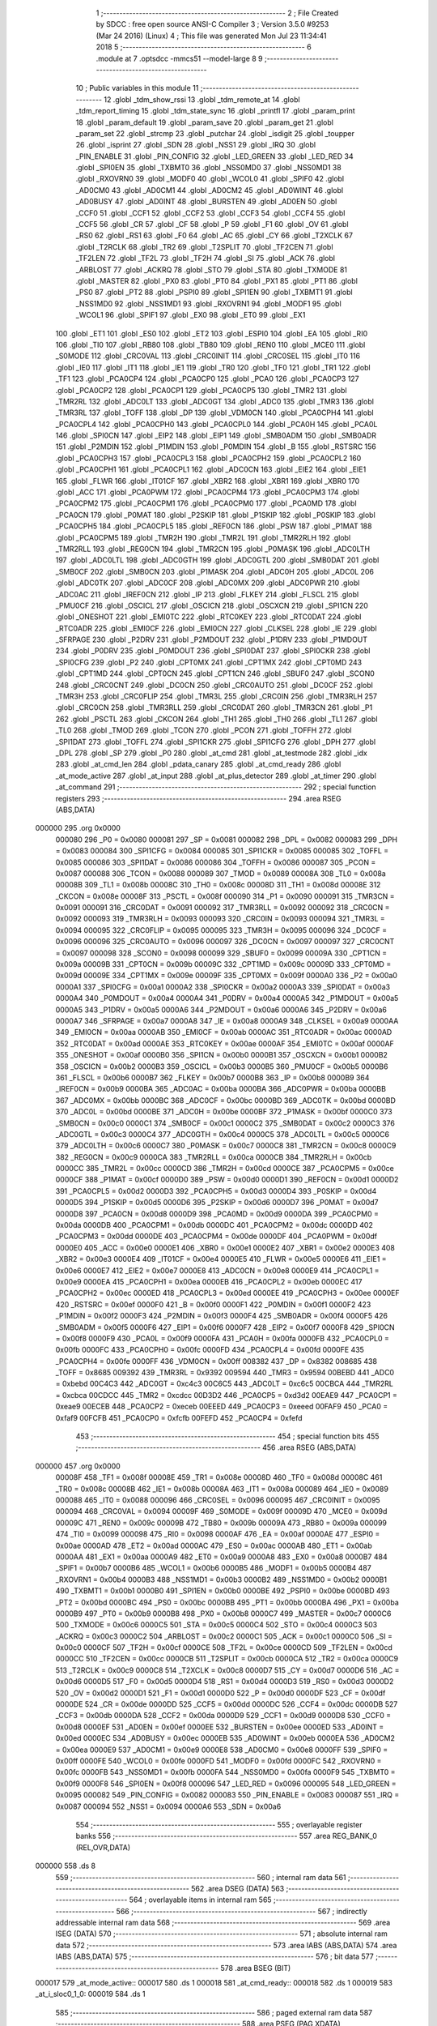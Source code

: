                                       1 ;--------------------------------------------------------
                                      2 ; File Created by SDCC : free open source ANSI-C Compiler
                                      3 ; Version 3.5.0 #9253 (Mar 24 2016) (Linux)
                                      4 ; This file was generated Mon Jul 23 11:34:41 2018
                                      5 ;--------------------------------------------------------
                                      6 	.module at
                                      7 	.optsdcc -mmcs51 --model-large
                                      8 	
                                      9 ;--------------------------------------------------------
                                     10 ; Public variables in this module
                                     11 ;--------------------------------------------------------
                                     12 	.globl _tdm_show_rssi
                                     13 	.globl _tdm_remote_at
                                     14 	.globl _tdm_report_timing
                                     15 	.globl _tdm_state_sync
                                     16 	.globl _printfl
                                     17 	.globl _param_print
                                     18 	.globl _param_default
                                     19 	.globl _param_save
                                     20 	.globl _param_get
                                     21 	.globl _param_set
                                     22 	.globl _strcmp
                                     23 	.globl _putchar
                                     24 	.globl _isdigit
                                     25 	.globl _toupper
                                     26 	.globl _isprint
                                     27 	.globl _SDN
                                     28 	.globl _NSS1
                                     29 	.globl _IRQ
                                     30 	.globl _PIN_ENABLE
                                     31 	.globl _PIN_CONFIG
                                     32 	.globl _LED_GREEN
                                     33 	.globl _LED_RED
                                     34 	.globl _SPI0EN
                                     35 	.globl _TXBMT0
                                     36 	.globl _NSS0MD0
                                     37 	.globl _NSS0MD1
                                     38 	.globl _RXOVRN0
                                     39 	.globl _MODF0
                                     40 	.globl _WCOL0
                                     41 	.globl _SPIF0
                                     42 	.globl _AD0CM0
                                     43 	.globl _AD0CM1
                                     44 	.globl _AD0CM2
                                     45 	.globl _AD0WINT
                                     46 	.globl _AD0BUSY
                                     47 	.globl _AD0INT
                                     48 	.globl _BURSTEN
                                     49 	.globl _AD0EN
                                     50 	.globl _CCF0
                                     51 	.globl _CCF1
                                     52 	.globl _CCF2
                                     53 	.globl _CCF3
                                     54 	.globl _CCF4
                                     55 	.globl _CCF5
                                     56 	.globl _CR
                                     57 	.globl _CF
                                     58 	.globl _P
                                     59 	.globl _F1
                                     60 	.globl _OV
                                     61 	.globl _RS0
                                     62 	.globl _RS1
                                     63 	.globl _F0
                                     64 	.globl _AC
                                     65 	.globl _CY
                                     66 	.globl _T2XCLK
                                     67 	.globl _T2RCLK
                                     68 	.globl _TR2
                                     69 	.globl _T2SPLIT
                                     70 	.globl _TF2CEN
                                     71 	.globl _TF2LEN
                                     72 	.globl _TF2L
                                     73 	.globl _TF2H
                                     74 	.globl _SI
                                     75 	.globl _ACK
                                     76 	.globl _ARBLOST
                                     77 	.globl _ACKRQ
                                     78 	.globl _STO
                                     79 	.globl _STA
                                     80 	.globl _TXMODE
                                     81 	.globl _MASTER
                                     82 	.globl _PX0
                                     83 	.globl _PT0
                                     84 	.globl _PX1
                                     85 	.globl _PT1
                                     86 	.globl _PS0
                                     87 	.globl _PT2
                                     88 	.globl _PSPI0
                                     89 	.globl _SPI1EN
                                     90 	.globl _TXBMT1
                                     91 	.globl _NSS1MD0
                                     92 	.globl _NSS1MD1
                                     93 	.globl _RXOVRN1
                                     94 	.globl _MODF1
                                     95 	.globl _WCOL1
                                     96 	.globl _SPIF1
                                     97 	.globl _EX0
                                     98 	.globl _ET0
                                     99 	.globl _EX1
                                    100 	.globl _ET1
                                    101 	.globl _ES0
                                    102 	.globl _ET2
                                    103 	.globl _ESPI0
                                    104 	.globl _EA
                                    105 	.globl _RI0
                                    106 	.globl _TI0
                                    107 	.globl _RB80
                                    108 	.globl _TB80
                                    109 	.globl _REN0
                                    110 	.globl _MCE0
                                    111 	.globl _S0MODE
                                    112 	.globl _CRC0VAL
                                    113 	.globl _CRC0INIT
                                    114 	.globl _CRC0SEL
                                    115 	.globl _IT0
                                    116 	.globl _IE0
                                    117 	.globl _IT1
                                    118 	.globl _IE1
                                    119 	.globl _TR0
                                    120 	.globl _TF0
                                    121 	.globl _TR1
                                    122 	.globl _TF1
                                    123 	.globl _PCA0CP4
                                    124 	.globl _PCA0CP0
                                    125 	.globl _PCA0
                                    126 	.globl _PCA0CP3
                                    127 	.globl _PCA0CP2
                                    128 	.globl _PCA0CP1
                                    129 	.globl _PCA0CP5
                                    130 	.globl _TMR2
                                    131 	.globl _TMR2RL
                                    132 	.globl _ADC0LT
                                    133 	.globl _ADC0GT
                                    134 	.globl _ADC0
                                    135 	.globl _TMR3
                                    136 	.globl _TMR3RL
                                    137 	.globl _TOFF
                                    138 	.globl _DP
                                    139 	.globl _VDM0CN
                                    140 	.globl _PCA0CPH4
                                    141 	.globl _PCA0CPL4
                                    142 	.globl _PCA0CPH0
                                    143 	.globl _PCA0CPL0
                                    144 	.globl _PCA0H
                                    145 	.globl _PCA0L
                                    146 	.globl _SPI0CN
                                    147 	.globl _EIP2
                                    148 	.globl _EIP1
                                    149 	.globl _SMB0ADM
                                    150 	.globl _SMB0ADR
                                    151 	.globl _P2MDIN
                                    152 	.globl _P1MDIN
                                    153 	.globl _P0MDIN
                                    154 	.globl _B
                                    155 	.globl _RSTSRC
                                    156 	.globl _PCA0CPH3
                                    157 	.globl _PCA0CPL3
                                    158 	.globl _PCA0CPH2
                                    159 	.globl _PCA0CPL2
                                    160 	.globl _PCA0CPH1
                                    161 	.globl _PCA0CPL1
                                    162 	.globl _ADC0CN
                                    163 	.globl _EIE2
                                    164 	.globl _EIE1
                                    165 	.globl _FLWR
                                    166 	.globl _IT01CF
                                    167 	.globl _XBR2
                                    168 	.globl _XBR1
                                    169 	.globl _XBR0
                                    170 	.globl _ACC
                                    171 	.globl _PCA0PWM
                                    172 	.globl _PCA0CPM4
                                    173 	.globl _PCA0CPM3
                                    174 	.globl _PCA0CPM2
                                    175 	.globl _PCA0CPM1
                                    176 	.globl _PCA0CPM0
                                    177 	.globl _PCA0MD
                                    178 	.globl _PCA0CN
                                    179 	.globl _P0MAT
                                    180 	.globl _P2SKIP
                                    181 	.globl _P1SKIP
                                    182 	.globl _P0SKIP
                                    183 	.globl _PCA0CPH5
                                    184 	.globl _PCA0CPL5
                                    185 	.globl _REF0CN
                                    186 	.globl _PSW
                                    187 	.globl _P1MAT
                                    188 	.globl _PCA0CPM5
                                    189 	.globl _TMR2H
                                    190 	.globl _TMR2L
                                    191 	.globl _TMR2RLH
                                    192 	.globl _TMR2RLL
                                    193 	.globl _REG0CN
                                    194 	.globl _TMR2CN
                                    195 	.globl _P0MASK
                                    196 	.globl _ADC0LTH
                                    197 	.globl _ADC0LTL
                                    198 	.globl _ADC0GTH
                                    199 	.globl _ADC0GTL
                                    200 	.globl _SMB0DAT
                                    201 	.globl _SMB0CF
                                    202 	.globl _SMB0CN
                                    203 	.globl _P1MASK
                                    204 	.globl _ADC0H
                                    205 	.globl _ADC0L
                                    206 	.globl _ADC0TK
                                    207 	.globl _ADC0CF
                                    208 	.globl _ADC0MX
                                    209 	.globl _ADC0PWR
                                    210 	.globl _ADC0AC
                                    211 	.globl _IREF0CN
                                    212 	.globl _IP
                                    213 	.globl _FLKEY
                                    214 	.globl _FLSCL
                                    215 	.globl _PMU0CF
                                    216 	.globl _OSCICL
                                    217 	.globl _OSCICN
                                    218 	.globl _OSCXCN
                                    219 	.globl _SPI1CN
                                    220 	.globl _ONESHOT
                                    221 	.globl _EMI0TC
                                    222 	.globl _RTC0KEY
                                    223 	.globl _RTC0DAT
                                    224 	.globl _RTC0ADR
                                    225 	.globl _EMI0CF
                                    226 	.globl _EMI0CN
                                    227 	.globl _CLKSEL
                                    228 	.globl _IE
                                    229 	.globl _SFRPAGE
                                    230 	.globl _P2DRV
                                    231 	.globl _P2MDOUT
                                    232 	.globl _P1DRV
                                    233 	.globl _P1MDOUT
                                    234 	.globl _P0DRV
                                    235 	.globl _P0MDOUT
                                    236 	.globl _SPI0DAT
                                    237 	.globl _SPI0CKR
                                    238 	.globl _SPI0CFG
                                    239 	.globl _P2
                                    240 	.globl _CPT0MX
                                    241 	.globl _CPT1MX
                                    242 	.globl _CPT0MD
                                    243 	.globl _CPT1MD
                                    244 	.globl _CPT0CN
                                    245 	.globl _CPT1CN
                                    246 	.globl _SBUF0
                                    247 	.globl _SCON0
                                    248 	.globl _CRC0CNT
                                    249 	.globl _DC0CN
                                    250 	.globl _CRC0AUTO
                                    251 	.globl _DC0CF
                                    252 	.globl _TMR3H
                                    253 	.globl _CRC0FLIP
                                    254 	.globl _TMR3L
                                    255 	.globl _CRC0IN
                                    256 	.globl _TMR3RLH
                                    257 	.globl _CRC0CN
                                    258 	.globl _TMR3RLL
                                    259 	.globl _CRC0DAT
                                    260 	.globl _TMR3CN
                                    261 	.globl _P1
                                    262 	.globl _PSCTL
                                    263 	.globl _CKCON
                                    264 	.globl _TH1
                                    265 	.globl _TH0
                                    266 	.globl _TL1
                                    267 	.globl _TL0
                                    268 	.globl _TMOD
                                    269 	.globl _TCON
                                    270 	.globl _PCON
                                    271 	.globl _TOFFH
                                    272 	.globl _SPI1DAT
                                    273 	.globl _TOFFL
                                    274 	.globl _SPI1CKR
                                    275 	.globl _SPI1CFG
                                    276 	.globl _DPH
                                    277 	.globl _DPL
                                    278 	.globl _SP
                                    279 	.globl _P0
                                    280 	.globl _at_cmd
                                    281 	.globl _at_testmode
                                    282 	.globl _idx
                                    283 	.globl _at_cmd_len
                                    284 	.globl _pdata_canary
                                    285 	.globl _at_cmd_ready
                                    286 	.globl _at_mode_active
                                    287 	.globl _at_input
                                    288 	.globl _at_plus_detector
                                    289 	.globl _at_timer
                                    290 	.globl _at_command
                                    291 ;--------------------------------------------------------
                                    292 ; special function registers
                                    293 ;--------------------------------------------------------
                                    294 	.area RSEG    (ABS,DATA)
      000000                        295 	.org 0x0000
                           000080   296 _P0	=	0x0080
                           000081   297 _SP	=	0x0081
                           000082   298 _DPL	=	0x0082
                           000083   299 _DPH	=	0x0083
                           000084   300 _SPI1CFG	=	0x0084
                           000085   301 _SPI1CKR	=	0x0085
                           000085   302 _TOFFL	=	0x0085
                           000086   303 _SPI1DAT	=	0x0086
                           000086   304 _TOFFH	=	0x0086
                           000087   305 _PCON	=	0x0087
                           000088   306 _TCON	=	0x0088
                           000089   307 _TMOD	=	0x0089
                           00008A   308 _TL0	=	0x008a
                           00008B   309 _TL1	=	0x008b
                           00008C   310 _TH0	=	0x008c
                           00008D   311 _TH1	=	0x008d
                           00008E   312 _CKCON	=	0x008e
                           00008F   313 _PSCTL	=	0x008f
                           000090   314 _P1	=	0x0090
                           000091   315 _TMR3CN	=	0x0091
                           000091   316 _CRC0DAT	=	0x0091
                           000092   317 _TMR3RLL	=	0x0092
                           000092   318 _CRC0CN	=	0x0092
                           000093   319 _TMR3RLH	=	0x0093
                           000093   320 _CRC0IN	=	0x0093
                           000094   321 _TMR3L	=	0x0094
                           000095   322 _CRC0FLIP	=	0x0095
                           000095   323 _TMR3H	=	0x0095
                           000096   324 _DC0CF	=	0x0096
                           000096   325 _CRC0AUTO	=	0x0096
                           000097   326 _DC0CN	=	0x0097
                           000097   327 _CRC0CNT	=	0x0097
                           000098   328 _SCON0	=	0x0098
                           000099   329 _SBUF0	=	0x0099
                           00009A   330 _CPT1CN	=	0x009a
                           00009B   331 _CPT0CN	=	0x009b
                           00009C   332 _CPT1MD	=	0x009c
                           00009D   333 _CPT0MD	=	0x009d
                           00009E   334 _CPT1MX	=	0x009e
                           00009F   335 _CPT0MX	=	0x009f
                           0000A0   336 _P2	=	0x00a0
                           0000A1   337 _SPI0CFG	=	0x00a1
                           0000A2   338 _SPI0CKR	=	0x00a2
                           0000A3   339 _SPI0DAT	=	0x00a3
                           0000A4   340 _P0MDOUT	=	0x00a4
                           0000A4   341 _P0DRV	=	0x00a4
                           0000A5   342 _P1MDOUT	=	0x00a5
                           0000A5   343 _P1DRV	=	0x00a5
                           0000A6   344 _P2MDOUT	=	0x00a6
                           0000A6   345 _P2DRV	=	0x00a6
                           0000A7   346 _SFRPAGE	=	0x00a7
                           0000A8   347 _IE	=	0x00a8
                           0000A9   348 _CLKSEL	=	0x00a9
                           0000AA   349 _EMI0CN	=	0x00aa
                           0000AB   350 _EMI0CF	=	0x00ab
                           0000AC   351 _RTC0ADR	=	0x00ac
                           0000AD   352 _RTC0DAT	=	0x00ad
                           0000AE   353 _RTC0KEY	=	0x00ae
                           0000AF   354 _EMI0TC	=	0x00af
                           0000AF   355 _ONESHOT	=	0x00af
                           0000B0   356 _SPI1CN	=	0x00b0
                           0000B1   357 _OSCXCN	=	0x00b1
                           0000B2   358 _OSCICN	=	0x00b2
                           0000B3   359 _OSCICL	=	0x00b3
                           0000B5   360 _PMU0CF	=	0x00b5
                           0000B6   361 _FLSCL	=	0x00b6
                           0000B7   362 _FLKEY	=	0x00b7
                           0000B8   363 _IP	=	0x00b8
                           0000B9   364 _IREF0CN	=	0x00b9
                           0000BA   365 _ADC0AC	=	0x00ba
                           0000BA   366 _ADC0PWR	=	0x00ba
                           0000BB   367 _ADC0MX	=	0x00bb
                           0000BC   368 _ADC0CF	=	0x00bc
                           0000BD   369 _ADC0TK	=	0x00bd
                           0000BD   370 _ADC0L	=	0x00bd
                           0000BE   371 _ADC0H	=	0x00be
                           0000BF   372 _P1MASK	=	0x00bf
                           0000C0   373 _SMB0CN	=	0x00c0
                           0000C1   374 _SMB0CF	=	0x00c1
                           0000C2   375 _SMB0DAT	=	0x00c2
                           0000C3   376 _ADC0GTL	=	0x00c3
                           0000C4   377 _ADC0GTH	=	0x00c4
                           0000C5   378 _ADC0LTL	=	0x00c5
                           0000C6   379 _ADC0LTH	=	0x00c6
                           0000C7   380 _P0MASK	=	0x00c7
                           0000C8   381 _TMR2CN	=	0x00c8
                           0000C9   382 _REG0CN	=	0x00c9
                           0000CA   383 _TMR2RLL	=	0x00ca
                           0000CB   384 _TMR2RLH	=	0x00cb
                           0000CC   385 _TMR2L	=	0x00cc
                           0000CD   386 _TMR2H	=	0x00cd
                           0000CE   387 _PCA0CPM5	=	0x00ce
                           0000CF   388 _P1MAT	=	0x00cf
                           0000D0   389 _PSW	=	0x00d0
                           0000D1   390 _REF0CN	=	0x00d1
                           0000D2   391 _PCA0CPL5	=	0x00d2
                           0000D3   392 _PCA0CPH5	=	0x00d3
                           0000D4   393 _P0SKIP	=	0x00d4
                           0000D5   394 _P1SKIP	=	0x00d5
                           0000D6   395 _P2SKIP	=	0x00d6
                           0000D7   396 _P0MAT	=	0x00d7
                           0000D8   397 _PCA0CN	=	0x00d8
                           0000D9   398 _PCA0MD	=	0x00d9
                           0000DA   399 _PCA0CPM0	=	0x00da
                           0000DB   400 _PCA0CPM1	=	0x00db
                           0000DC   401 _PCA0CPM2	=	0x00dc
                           0000DD   402 _PCA0CPM3	=	0x00dd
                           0000DE   403 _PCA0CPM4	=	0x00de
                           0000DF   404 _PCA0PWM	=	0x00df
                           0000E0   405 _ACC	=	0x00e0
                           0000E1   406 _XBR0	=	0x00e1
                           0000E2   407 _XBR1	=	0x00e2
                           0000E3   408 _XBR2	=	0x00e3
                           0000E4   409 _IT01CF	=	0x00e4
                           0000E5   410 _FLWR	=	0x00e5
                           0000E6   411 _EIE1	=	0x00e6
                           0000E7   412 _EIE2	=	0x00e7
                           0000E8   413 _ADC0CN	=	0x00e8
                           0000E9   414 _PCA0CPL1	=	0x00e9
                           0000EA   415 _PCA0CPH1	=	0x00ea
                           0000EB   416 _PCA0CPL2	=	0x00eb
                           0000EC   417 _PCA0CPH2	=	0x00ec
                           0000ED   418 _PCA0CPL3	=	0x00ed
                           0000EE   419 _PCA0CPH3	=	0x00ee
                           0000EF   420 _RSTSRC	=	0x00ef
                           0000F0   421 _B	=	0x00f0
                           0000F1   422 _P0MDIN	=	0x00f1
                           0000F2   423 _P1MDIN	=	0x00f2
                           0000F3   424 _P2MDIN	=	0x00f3
                           0000F4   425 _SMB0ADR	=	0x00f4
                           0000F5   426 _SMB0ADM	=	0x00f5
                           0000F6   427 _EIP1	=	0x00f6
                           0000F7   428 _EIP2	=	0x00f7
                           0000F8   429 _SPI0CN	=	0x00f8
                           0000F9   430 _PCA0L	=	0x00f9
                           0000FA   431 _PCA0H	=	0x00fa
                           0000FB   432 _PCA0CPL0	=	0x00fb
                           0000FC   433 _PCA0CPH0	=	0x00fc
                           0000FD   434 _PCA0CPL4	=	0x00fd
                           0000FE   435 _PCA0CPH4	=	0x00fe
                           0000FF   436 _VDM0CN	=	0x00ff
                           008382   437 _DP	=	0x8382
                           008685   438 _TOFF	=	0x8685
                           009392   439 _TMR3RL	=	0x9392
                           009594   440 _TMR3	=	0x9594
                           00BEBD   441 _ADC0	=	0xbebd
                           00C4C3   442 _ADC0GT	=	0xc4c3
                           00C6C5   443 _ADC0LT	=	0xc6c5
                           00CBCA   444 _TMR2RL	=	0xcbca
                           00CDCC   445 _TMR2	=	0xcdcc
                           00D3D2   446 _PCA0CP5	=	0xd3d2
                           00EAE9   447 _PCA0CP1	=	0xeae9
                           00ECEB   448 _PCA0CP2	=	0xeceb
                           00EEED   449 _PCA0CP3	=	0xeeed
                           00FAF9   450 _PCA0	=	0xfaf9
                           00FCFB   451 _PCA0CP0	=	0xfcfb
                           00FEFD   452 _PCA0CP4	=	0xfefd
                                    453 ;--------------------------------------------------------
                                    454 ; special function bits
                                    455 ;--------------------------------------------------------
                                    456 	.area RSEG    (ABS,DATA)
      000000                        457 	.org 0x0000
                           00008F   458 _TF1	=	0x008f
                           00008E   459 _TR1	=	0x008e
                           00008D   460 _TF0	=	0x008d
                           00008C   461 _TR0	=	0x008c
                           00008B   462 _IE1	=	0x008b
                           00008A   463 _IT1	=	0x008a
                           000089   464 _IE0	=	0x0089
                           000088   465 _IT0	=	0x0088
                           000096   466 _CRC0SEL	=	0x0096
                           000095   467 _CRC0INIT	=	0x0095
                           000094   468 _CRC0VAL	=	0x0094
                           00009F   469 _S0MODE	=	0x009f
                           00009D   470 _MCE0	=	0x009d
                           00009C   471 _REN0	=	0x009c
                           00009B   472 _TB80	=	0x009b
                           00009A   473 _RB80	=	0x009a
                           000099   474 _TI0	=	0x0099
                           000098   475 _RI0	=	0x0098
                           0000AF   476 _EA	=	0x00af
                           0000AE   477 _ESPI0	=	0x00ae
                           0000AD   478 _ET2	=	0x00ad
                           0000AC   479 _ES0	=	0x00ac
                           0000AB   480 _ET1	=	0x00ab
                           0000AA   481 _EX1	=	0x00aa
                           0000A9   482 _ET0	=	0x00a9
                           0000A8   483 _EX0	=	0x00a8
                           0000B7   484 _SPIF1	=	0x00b7
                           0000B6   485 _WCOL1	=	0x00b6
                           0000B5   486 _MODF1	=	0x00b5
                           0000B4   487 _RXOVRN1	=	0x00b4
                           0000B3   488 _NSS1MD1	=	0x00b3
                           0000B2   489 _NSS1MD0	=	0x00b2
                           0000B1   490 _TXBMT1	=	0x00b1
                           0000B0   491 _SPI1EN	=	0x00b0
                           0000BE   492 _PSPI0	=	0x00be
                           0000BD   493 _PT2	=	0x00bd
                           0000BC   494 _PS0	=	0x00bc
                           0000BB   495 _PT1	=	0x00bb
                           0000BA   496 _PX1	=	0x00ba
                           0000B9   497 _PT0	=	0x00b9
                           0000B8   498 _PX0	=	0x00b8
                           0000C7   499 _MASTER	=	0x00c7
                           0000C6   500 _TXMODE	=	0x00c6
                           0000C5   501 _STA	=	0x00c5
                           0000C4   502 _STO	=	0x00c4
                           0000C3   503 _ACKRQ	=	0x00c3
                           0000C2   504 _ARBLOST	=	0x00c2
                           0000C1   505 _ACK	=	0x00c1
                           0000C0   506 _SI	=	0x00c0
                           0000CF   507 _TF2H	=	0x00cf
                           0000CE   508 _TF2L	=	0x00ce
                           0000CD   509 _TF2LEN	=	0x00cd
                           0000CC   510 _TF2CEN	=	0x00cc
                           0000CB   511 _T2SPLIT	=	0x00cb
                           0000CA   512 _TR2	=	0x00ca
                           0000C9   513 _T2RCLK	=	0x00c9
                           0000C8   514 _T2XCLK	=	0x00c8
                           0000D7   515 _CY	=	0x00d7
                           0000D6   516 _AC	=	0x00d6
                           0000D5   517 _F0	=	0x00d5
                           0000D4   518 _RS1	=	0x00d4
                           0000D3   519 _RS0	=	0x00d3
                           0000D2   520 _OV	=	0x00d2
                           0000D1   521 _F1	=	0x00d1
                           0000D0   522 _P	=	0x00d0
                           0000DF   523 _CF	=	0x00df
                           0000DE   524 _CR	=	0x00de
                           0000DD   525 _CCF5	=	0x00dd
                           0000DC   526 _CCF4	=	0x00dc
                           0000DB   527 _CCF3	=	0x00db
                           0000DA   528 _CCF2	=	0x00da
                           0000D9   529 _CCF1	=	0x00d9
                           0000D8   530 _CCF0	=	0x00d8
                           0000EF   531 _AD0EN	=	0x00ef
                           0000EE   532 _BURSTEN	=	0x00ee
                           0000ED   533 _AD0INT	=	0x00ed
                           0000EC   534 _AD0BUSY	=	0x00ec
                           0000EB   535 _AD0WINT	=	0x00eb
                           0000EA   536 _AD0CM2	=	0x00ea
                           0000E9   537 _AD0CM1	=	0x00e9
                           0000E8   538 _AD0CM0	=	0x00e8
                           0000FF   539 _SPIF0	=	0x00ff
                           0000FE   540 _WCOL0	=	0x00fe
                           0000FD   541 _MODF0	=	0x00fd
                           0000FC   542 _RXOVRN0	=	0x00fc
                           0000FB   543 _NSS0MD1	=	0x00fb
                           0000FA   544 _NSS0MD0	=	0x00fa
                           0000F9   545 _TXBMT0	=	0x00f9
                           0000F8   546 _SPI0EN	=	0x00f8
                           000096   547 _LED_RED	=	0x0096
                           000095   548 _LED_GREEN	=	0x0095
                           000082   549 _PIN_CONFIG	=	0x0082
                           000083   550 _PIN_ENABLE	=	0x0083
                           000087   551 _IRQ	=	0x0087
                           000094   552 _NSS1	=	0x0094
                           0000A6   553 _SDN	=	0x00a6
                                    554 ;--------------------------------------------------------
                                    555 ; overlayable register banks
                                    556 ;--------------------------------------------------------
                                    557 	.area REG_BANK_0	(REL,OVR,DATA)
      000000                        558 	.ds 8
                                    559 ;--------------------------------------------------------
                                    560 ; internal ram data
                                    561 ;--------------------------------------------------------
                                    562 	.area DSEG    (DATA)
                                    563 ;--------------------------------------------------------
                                    564 ; overlayable items in internal ram 
                                    565 ;--------------------------------------------------------
                                    566 ;--------------------------------------------------------
                                    567 ; indirectly addressable internal ram data
                                    568 ;--------------------------------------------------------
                                    569 	.area ISEG    (DATA)
                                    570 ;--------------------------------------------------------
                                    571 ; absolute internal ram data
                                    572 ;--------------------------------------------------------
                                    573 	.area IABS    (ABS,DATA)
                                    574 	.area IABS    (ABS,DATA)
                                    575 ;--------------------------------------------------------
                                    576 ; bit data
                                    577 ;--------------------------------------------------------
                                    578 	.area BSEG    (BIT)
      000017                        579 _at_mode_active::
      000017                        580 	.ds 1
      000018                        581 _at_cmd_ready::
      000018                        582 	.ds 1
      000019                        583 _at_i_sloc0_1_0:
      000019                        584 	.ds 1
                                    585 ;--------------------------------------------------------
                                    586 ; paged external ram data
                                    587 ;--------------------------------------------------------
                                    588 	.area PSEG    (PAG,XDATA)
      000054                        589 _pdata_canary::
      000054                        590 	.ds 1
      000055                        591 _at_cmd_len::
      000055                        592 	.ds 1
      000056                        593 _idx::
      000056                        594 	.ds 1
      000057                        595 _at_testmode::
      000057                        596 	.ds 1
      000058                        597 _at_plus_state:
      000058                        598 	.ds 1
      000059                        599 _at_plus_counter:
      000059                        600 	.ds 1
                                    601 ;--------------------------------------------------------
                                    602 ; external ram data
                                    603 ;--------------------------------------------------------
                                    604 	.area XSEG    (XDATA)
      0003CC                        605 _at_cmd::
      0003CC                        606 	.ds 17
                                    607 ;--------------------------------------------------------
                                    608 ; absolute external ram data
                                    609 ;--------------------------------------------------------
                                    610 	.area XABS    (ABS,XDATA)
                                    611 ;--------------------------------------------------------
                                    612 ; external initialized ram data
                                    613 ;--------------------------------------------------------
                                    614 	.area XISEG   (XDATA)
                                    615 	.area HOME    (CODE)
                                    616 	.area GSINIT0 (CODE)
                                    617 	.area GSINIT1 (CODE)
                                    618 	.area GSINIT2 (CODE)
                                    619 	.area GSINIT3 (CODE)
                                    620 	.area GSINIT4 (CODE)
                                    621 	.area GSINIT5 (CODE)
                                    622 	.area GSINIT  (CODE)
                                    623 	.area GSFINAL (CODE)
                                    624 	.area CSEG    (CODE)
                                    625 ;--------------------------------------------------------
                                    626 ; global & static initialisations
                                    627 ;--------------------------------------------------------
                                    628 	.area HOME    (CODE)
                                    629 	.area GSINIT  (CODE)
                                    630 	.area GSFINAL (CODE)
                                    631 	.area GSINIT  (CODE)
                                    632 ;	radio/at.c:49: __pdata uint8_t pdata_canary = 0x41;
      0004DA 78 54            [12]  633 	mov	r0,#_pdata_canary
      0004DC 74 41            [12]  634 	mov	a,#0x41
      0004DE F2               [24]  635 	movx	@r0,a
                                    636 ;	radio/at.c:144: static __pdata uint8_t	at_plus_counter = ATP_COUNT_1S;
      0004DF 78 59            [12]  637 	mov	r0,#_at_plus_counter
      0004E1 74 64            [12]  638 	mov	a,#0x64
      0004E3 F2               [24]  639 	movx	@r0,a
                                    640 ;--------------------------------------------------------
                                    641 ; Home
                                    642 ;--------------------------------------------------------
                                    643 	.area HOME    (CODE)
                                    644 	.area HOME    (CODE)
                                    645 ;--------------------------------------------------------
                                    646 ; code
                                    647 ;--------------------------------------------------------
                                    648 	.area CSEG    (CODE)
                                    649 ;------------------------------------------------------------
                                    650 ;Allocation info for local variables in function 'at_input'
                                    651 ;------------------------------------------------------------
                                    652 ;c                         Allocated to registers r7 
                                    653 ;------------------------------------------------------------
                                    654 ;	radio/at.c:77: at_input(register uint8_t c)
                                    655 ;	-----------------------------------------
                                    656 ;	 function at_input
                                    657 ;	-----------------------------------------
      002CD5                        658 _at_input:
                           000007   659 	ar7 = 0x07
                           000006   660 	ar6 = 0x06
                           000005   661 	ar5 = 0x05
                           000004   662 	ar4 = 0x04
                           000003   663 	ar3 = 0x03
                           000002   664 	ar2 = 0x02
                           000001   665 	ar1 = 0x01
                           000000   666 	ar0 = 0x00
      002CD5 AF 82            [24]  667 	mov	r7,dpl
                                    668 ;	radio/at.c:80: switch (c) {
      002CD7 8F 06            [24]  669 	mov	ar6,r7
      002CD9 BE 08 02         [24]  670 	cjne	r6,#0x08,00132$
      002CDC 80 21            [24]  671 	sjmp	00103$
      002CDE                        672 00132$:
      002CDE BE 0D 02         [24]  673 	cjne	r6,#0x0D,00133$
      002CE1 80 05            [24]  674 	sjmp	00101$
      002CE3                        675 00133$:
                                    676 ;	radio/at.c:82: case '\r':
      002CE3 BE 7F 36         [24]  677 	cjne	r6,#0x7F,00106$
      002CE6 80 17            [24]  678 	sjmp	00103$
      002CE8                        679 00101$:
                                    680 ;	radio/at.c:83: putchar('\n');
      002CE8 75 82 0A         [24]  681 	mov	dpl,#0x0A
      002CEB 12 5B A0         [24]  682 	lcall	_putchar
                                    683 ;	radio/at.c:84: at_cmd[at_cmd_len] = 0;
      002CEE 78 55            [12]  684 	mov	r0,#_at_cmd_len
      002CF0 E2               [24]  685 	movx	a,@r0
      002CF1 24 CC            [12]  686 	add	a,#_at_cmd
      002CF3 F5 82            [12]  687 	mov	dpl,a
      002CF5 E4               [12]  688 	clr	a
      002CF6 34 03            [12]  689 	addc	a,#(_at_cmd >> 8)
      002CF8 F5 83            [12]  690 	mov	dph,a
      002CFA E4               [12]  691 	clr	a
      002CFB F0               [24]  692 	movx	@dptr,a
                                    693 ;	radio/at.c:85: at_cmd_ready = true;
      002CFC D2 18            [12]  694 	setb	_at_cmd_ready
                                    695 ;	radio/at.c:86: break;
                                    696 ;	radio/at.c:91: case '\x7f':
      002CFE 22               [24]  697 	ret
      002CFF                        698 00103$:
                                    699 ;	radio/at.c:92: if (at_cmd_len > 0) {
      002CFF 78 55            [12]  700 	mov	r0,#_at_cmd_len
      002D01 E2               [24]  701 	movx	a,@r0
      002D02 60 66            [24]  702 	jz	00112$
                                    703 ;	radio/at.c:93: putchar('\b');
      002D04 75 82 08         [24]  704 	mov	dpl,#0x08
      002D07 12 5B A0         [24]  705 	lcall	_putchar
                                    706 ;	radio/at.c:94: putchar(' ');
      002D0A 75 82 20         [24]  707 	mov	dpl,#0x20
      002D0D 12 5B A0         [24]  708 	lcall	_putchar
                                    709 ;	radio/at.c:95: putchar('\b');
      002D10 75 82 08         [24]  710 	mov	dpl,#0x08
      002D13 12 5B A0         [24]  711 	lcall	_putchar
                                    712 ;	radio/at.c:96: at_cmd_len--;
      002D16 78 55            [12]  713 	mov	r0,#_at_cmd_len
      002D18 E2               [24]  714 	movx	a,@r0
      002D19 14               [12]  715 	dec	a
      002D1A F2               [24]  716 	movx	@r0,a
                                    717 ;	radio/at.c:98: break;
                                    718 ;	radio/at.c:101: default:
      002D1B 22               [24]  719 	ret
      002D1C                        720 00106$:
                                    721 ;	radio/at.c:102: if (at_cmd_len < AT_CMD_MAXLEN) {
      002D1C 78 55            [12]  722 	mov	r0,#_at_cmd_len
      002D1E E2               [24]  723 	movx	a,@r0
      002D1F B4 10 00         [24]  724 	cjne	a,#0x10,00136$
      002D22                        725 00136$:
      002D22 50 40            [24]  726 	jnc	00110$
                                    727 ;	radio/at.c:103: if (isprint(c)) {
      002D24 8F 05            [24]  728 	mov	ar5,r7
      002D26 7E 00            [12]  729 	mov	r6,#0x00
      002D28 8D 82            [24]  730 	mov	dpl,r5
      002D2A 8E 83            [24]  731 	mov	dph,r6
      002D2C C0 06            [24]  732 	push	ar6
      002D2E C0 05            [24]  733 	push	ar5
      002D30 12 69 2A         [24]  734 	lcall	_isprint
      002D33 E5 82            [12]  735 	mov	a,dpl
      002D35 85 83 F0         [24]  736 	mov	b,dph
      002D38 D0 05            [24]  737 	pop	ar5
      002D3A D0 06            [24]  738 	pop	ar6
      002D3C 45 F0            [12]  739 	orl	a,b
      002D3E 60 2A            [24]  740 	jz	00112$
                                    741 ;	radio/at.c:104: c = toupper(c);
      002D40 8D 82            [24]  742 	mov	dpl,r5
      002D42 8E 83            [24]  743 	mov	dph,r6
      002D44 12 69 EF         [24]  744 	lcall	_toupper
      002D47 AD 82            [24]  745 	mov	r5,dpl
      002D49 8D 07            [24]  746 	mov	ar7,r5
                                    747 ;	radio/at.c:105: at_cmd[at_cmd_len++] = c;
      002D4B 78 55            [12]  748 	mov	r0,#_at_cmd_len
      002D4D E2               [24]  749 	movx	a,@r0
      002D4E FE               [12]  750 	mov	r6,a
      002D4F 78 55            [12]  751 	mov	r0,#_at_cmd_len
      002D51 04               [12]  752 	inc	a
      002D52 F2               [24]  753 	movx	@r0,a
      002D53 EE               [12]  754 	mov	a,r6
      002D54 24 CC            [12]  755 	add	a,#_at_cmd
      002D56 F5 82            [12]  756 	mov	dpl,a
      002D58 E4               [12]  757 	clr	a
      002D59 34 03            [12]  758 	addc	a,#(_at_cmd >> 8)
      002D5B F5 83            [12]  759 	mov	dph,a
      002D5D EF               [12]  760 	mov	a,r7
      002D5E F0               [24]  761 	movx	@dptr,a
                                    762 ;	radio/at.c:106: putchar(c);
      002D5F 8F 82            [24]  763 	mov	dpl,r7
                                    764 ;	radio/at.c:108: break;
      002D61 02 5B A0         [24]  765 	ljmp	_putchar
      002D64                        766 00110$:
                                    767 ;	radio/at.c:116: at_mode_active = 0;
      002D64 C2 17            [12]  768 	clr	_at_mode_active
                                    769 ;	radio/at.c:117: at_cmd_len = 0;
      002D66 78 55            [12]  770 	mov	r0,#_at_cmd_len
      002D68 E4               [12]  771 	clr	a
      002D69 F2               [24]  772 	movx	@r0,a
                                    773 ;	radio/at.c:119: }
      002D6A                        774 00112$:
      002D6A 22               [24]  775 	ret
                                    776 ;------------------------------------------------------------
                                    777 ;Allocation info for local variables in function 'at_plus_detector'
                                    778 ;------------------------------------------------------------
                                    779 ;c                         Allocated to registers r7 
                                    780 ;------------------------------------------------------------
                                    781 ;	radio/at.c:149: at_plus_detector(register uint8_t c)
                                    782 ;	-----------------------------------------
                                    783 ;	 function at_plus_detector
                                    784 ;	-----------------------------------------
      002D6B                        785 _at_plus_detector:
      002D6B AF 82            [24]  786 	mov	r7,dpl
                                    787 ;	radio/at.c:155: if (c != (uint8_t)'+')
      002D6D BF 2B 02         [24]  788 	cjne	r7,#0x2B,00118$
      002D70 80 04            [24]  789 	sjmp	00102$
      002D72                        790 00118$:
                                    791 ;	radio/at.c:156: at_plus_state = ATP_WAIT_FOR_IDLE;
      002D72 78 58            [12]  792 	mov	r0,#_at_plus_state
      002D74 E4               [12]  793 	clr	a
      002D75 F2               [24]  794 	movx	@r0,a
      002D76                        795 00102$:
                                    796 ;	radio/at.c:160: switch (at_plus_state) {
      002D76 78 58            [12]  797 	mov	r0,#_at_plus_state
      002D78 C3               [12]  798 	clr	c
      002D79 E2               [24]  799 	movx	a,@r0
      002D7A F5 F0            [12]  800 	mov	b,a
      002D7C 74 04            [12]  801 	mov	a,#0x04
      002D7E 95 F0            [12]  802 	subb	a,b
      002D80 40 2C            [24]  803 	jc	00106$
      002D82 78 58            [12]  804 	mov	r0,#_at_plus_state
      002D84 E2               [24]  805 	movx	a,@r0
      002D85 75 F0 03         [24]  806 	mov	b,#0x03
      002D88 A4               [48]  807 	mul	ab
      002D89 90 2D 8D         [24]  808 	mov	dptr,#00120$
      002D8C 73               [24]  809 	jmp	@a+dptr
      002D8D                        810 00120$:
      002D8D 02 2D B2         [24]  811 	ljmp	00107$
      002D90 02 2D 9C         [24]  812 	ljmp	00103$
      002D93 02 2D 9C         [24]  813 	ljmp	00104$
      002D96 02 2D A3         [24]  814 	ljmp	00105$
      002D99 02 2D B2         [24]  815 	ljmp	00108$
                                    816 ;	radio/at.c:162: case ATP_WAIT_FOR_PLUS1:
      002D9C                        817 00103$:
                                    818 ;	radio/at.c:163: case ATP_WAIT_FOR_PLUS2:
      002D9C                        819 00104$:
                                    820 ;	radio/at.c:164: at_plus_state++;
      002D9C 78 58            [12]  821 	mov	r0,#_at_plus_state
      002D9E E2               [24]  822 	movx	a,@r0
      002D9F 24 01            [12]  823 	add	a,#0x01
      002DA1 F2               [24]  824 	movx	@r0,a
                                    825 ;	radio/at.c:165: break;
                                    826 ;	radio/at.c:167: case ATP_WAIT_FOR_PLUS3:
      002DA2 22               [24]  827 	ret
      002DA3                        828 00105$:
                                    829 ;	radio/at.c:168: at_plus_state = ATP_WAIT_FOR_ENABLE;
      002DA3 78 58            [12]  830 	mov	r0,#_at_plus_state
      002DA5 74 04            [12]  831 	mov	a,#0x04
      002DA7 F2               [24]  832 	movx	@r0,a
                                    833 ;	radio/at.c:169: at_plus_counter = ATP_COUNT_1S;
      002DA8 78 59            [12]  834 	mov	r0,#_at_plus_counter
      002DAA 74 64            [12]  835 	mov	a,#0x64
      002DAC F2               [24]  836 	movx	@r0,a
                                    837 ;	radio/at.c:170: break;
                                    838 ;	radio/at.c:172: default:
      002DAD 22               [24]  839 	ret
      002DAE                        840 00106$:
                                    841 ;	radio/at.c:173: at_plus_state = ATP_WAIT_FOR_IDLE;
      002DAE 78 58            [12]  842 	mov	r0,#_at_plus_state
      002DB0 E4               [12]  843 	clr	a
      002DB1 F2               [24]  844 	movx	@r0,a
                                    845 ;	radio/at.c:175: case ATP_WAIT_FOR_IDLE:
      002DB2                        846 00107$:
                                    847 ;	radio/at.c:176: case ATP_WAIT_FOR_ENABLE:
      002DB2                        848 00108$:
                                    849 ;	radio/at.c:177: at_plus_counter = ATP_COUNT_1S;
      002DB2 78 59            [12]  850 	mov	r0,#_at_plus_counter
      002DB4 74 64            [12]  851 	mov	a,#0x64
      002DB6 F2               [24]  852 	movx	@r0,a
                                    853 ;	radio/at.c:179: }
      002DB7 22               [24]  854 	ret
                                    855 ;------------------------------------------------------------
                                    856 ;Allocation info for local variables in function 'at_timer'
                                    857 ;------------------------------------------------------------
                                    858 ;	radio/at.c:186: at_timer(void)
                                    859 ;	-----------------------------------------
                                    860 ;	 function at_timer
                                    861 ;	-----------------------------------------
      002DB8                        862 _at_timer:
                                    863 ;	radio/at.c:189: if (at_plus_counter > 0) {
      002DB8 78 59            [12]  864 	mov	r0,#_at_plus_counter
      002DBA E2               [24]  865 	movx	a,@r0
      002DBB 60 3B            [24]  866 	jz	00109$
                                    867 ;	radio/at.c:192: if (--at_plus_counter == 0) {
      002DBD 78 59            [12]  868 	mov	r0,#_at_plus_counter
      002DBF E2               [24]  869 	movx	a,@r0
      002DC0 14               [12]  870 	dec	a
      002DC1 F2               [24]  871 	movx	@r0,a
      002DC2 78 59            [12]  872 	mov	r0,#_at_plus_counter
      002DC4 E2               [24]  873 	movx	a,@r0
      002DC5 70 31            [24]  874 	jnz	00109$
                                    875 ;	radio/at.c:195: switch (at_plus_state) {
      002DC7 78 58            [12]  876 	mov	r0,#_at_plus_state
      002DC9 E2               [24]  877 	movx	a,@r0
      002DCA 60 08            [24]  878 	jz	00101$
      002DCC 78 58            [12]  879 	mov	r0,#_at_plus_state
      002DCE E2               [24]  880 	movx	a,@r0
                                    881 ;	radio/at.c:196: case ATP_WAIT_FOR_IDLE:
      002DCF B4 04 26         [24]  882 	cjne	a,#0x04,00109$
      002DD2 80 06            [24]  883 	sjmp	00102$
      002DD4                        884 00101$:
                                    885 ;	radio/at.c:197: at_plus_state = ATP_WAIT_FOR_PLUS1;
      002DD4 78 58            [12]  886 	mov	r0,#_at_plus_state
      002DD6 74 01            [12]  887 	mov	a,#0x01
      002DD8 F2               [24]  888 	movx	@r0,a
                                    889 ;	radio/at.c:198: break;
                                    890 ;	radio/at.c:200: case ATP_WAIT_FOR_ENABLE:
      002DD9 22               [24]  891 	ret
      002DDA                        892 00102$:
                                    893 ;	radio/at.c:205: at_mode_active = true;
      002DDA D2 17            [12]  894 	setb	_at_mode_active
                                    895 ;	radio/at.c:206: at_plus_state = ATP_WAIT_FOR_IDLE;
      002DDC 78 58            [12]  896 	mov	r0,#_at_plus_state
      002DDE E4               [12]  897 	clr	a
      002DDF F2               [24]  898 	movx	@r0,a
                                    899 ;	radio/at.c:209: at_cmd[0] = 'A';
      002DE0 90 03 CC         [24]  900 	mov	dptr,#_at_cmd
      002DE3 74 41            [12]  901 	mov	a,#0x41
      002DE5 F0               [24]  902 	movx	@dptr,a
                                    903 ;	radio/at.c:210: at_cmd[1] = 'T';
      002DE6 90 03 CD         [24]  904 	mov	dptr,#(_at_cmd + 0x0001)
      002DE9 74 54            [12]  905 	mov	a,#0x54
      002DEB F0               [24]  906 	movx	@dptr,a
                                    907 ;	radio/at.c:211: at_cmd[2] = '\0';
      002DEC 90 03 CE         [24]  908 	mov	dptr,#(_at_cmd + 0x0002)
      002DEF E4               [12]  909 	clr	a
      002DF0 F0               [24]  910 	movx	@dptr,a
                                    911 ;	radio/at.c:212: at_cmd_len = 2;
      002DF1 78 55            [12]  912 	mov	r0,#_at_cmd_len
      002DF3 74 02            [12]  913 	mov	a,#0x02
      002DF5 F2               [24]  914 	movx	@r0,a
                                    915 ;	radio/at.c:213: at_cmd_ready = true;
      002DF6 D2 18            [12]  916 	setb	_at_cmd_ready
                                    917 ;	radio/at.c:217: }
      002DF8                        918 00109$:
      002DF8 22               [24]  919 	ret
                                    920 ;------------------------------------------------------------
                                    921 ;Allocation info for local variables in function 'at_parse_number'
                                    922 ;------------------------------------------------------------
                                    923 ;reg                       Allocated to registers r4 r5 r6 r7 
                                    924 ;c                         Allocated to registers r3 
                                    925 ;sloc0                     Allocated to stack - sp +2
                                    926 ;sloc1                     Allocated to stack - sp -3
                                    927 ;------------------------------------------------------------
                                    928 ;	radio/at.c:223: static uint32_t at_parse_number() __reentrant
                                    929 ;	-----------------------------------------
                                    930 ;	 function at_parse_number
                                    931 ;	-----------------------------------------
      002DF9                        932 _at_parse_number:
      002DF9 E5 81            [12]  933 	mov	a,sp
      002DFB 24 04            [12]  934 	add	a,#0x04
      002DFD F5 81            [12]  935 	mov	sp,a
                                    936 ;	radio/at.c:228: reg = 0;
      002DFF 7C 00            [12]  937 	mov	r4,#0x00
      002E01 7D 00            [12]  938 	mov	r5,#0x00
      002E03 7E 00            [12]  939 	mov	r6,#0x00
      002E05 7F 00            [12]  940 	mov	r7,#0x00
      002E07                        941 00104$:
                                    942 ;	radio/at.c:230: c = at_cmd[idx];
      002E07 C0 04            [24]  943 	push	ar4
      002E09 C0 05            [24]  944 	push	ar5
      002E0B C0 06            [24]  945 	push	ar6
      002E0D C0 07            [24]  946 	push	ar7
      002E0F 78 56            [12]  947 	mov	r0,#_idx
      002E11 E2               [24]  948 	movx	a,@r0
      002E12 24 CC            [12]  949 	add	a,#_at_cmd
      002E14 F5 82            [12]  950 	mov	dpl,a
      002E16 E4               [12]  951 	clr	a
      002E17 34 03            [12]  952 	addc	a,#(_at_cmd >> 8)
      002E19 F5 83            [12]  953 	mov	dph,a
      002E1B E0               [24]  954 	movx	a,@dptr
                                    955 ;	radio/at.c:231: if (!isdigit(c))
      002E1C FB               [12]  956 	mov	r3,a
      002E1D FA               [12]  957 	mov	r2,a
      002E1E 7F 00            [12]  958 	mov	r7,#0x00
      002E20 8A 82            [24]  959 	mov	dpl,r2
      002E22 8F 83            [24]  960 	mov	dph,r7
      002E24 C0 07            [24]  961 	push	ar7
      002E26 C0 06            [24]  962 	push	ar6
      002E28 C0 05            [24]  963 	push	ar5
      002E2A C0 04            [24]  964 	push	ar4
      002E2C C0 03            [24]  965 	push	ar3
      002E2E 12 64 4A         [24]  966 	lcall	_isdigit
      002E31 E5 82            [12]  967 	mov	a,dpl
      002E33 85 83 F0         [24]  968 	mov	b,dph
      002E36 D0 03            [24]  969 	pop	ar3
      002E38 D0 04            [24]  970 	pop	ar4
      002E3A D0 05            [24]  971 	pop	ar5
      002E3C D0 06            [24]  972 	pop	ar6
      002E3E D0 07            [24]  973 	pop	ar7
      002E40 D0 07            [24]  974 	pop	ar7
      002E42 D0 06            [24]  975 	pop	ar6
      002E44 D0 05            [24]  976 	pop	ar5
      002E46 D0 04            [24]  977 	pop	ar4
      002E48 45 F0            [12]  978 	orl	a,b
      002E4A 60 6D            [24]  979 	jz	00103$
                                    980 ;	radio/at.c:233: reg = (reg * 10) + (c - '0');
      002E4C 90 05 FF         [24]  981 	mov	dptr,#__mullong_PARM_2
      002E4F EC               [12]  982 	mov	a,r4
      002E50 F0               [24]  983 	movx	@dptr,a
      002E51 ED               [12]  984 	mov	a,r5
      002E52 A3               [24]  985 	inc	dptr
      002E53 F0               [24]  986 	movx	@dptr,a
      002E54 EE               [12]  987 	mov	a,r6
      002E55 A3               [24]  988 	inc	dptr
      002E56 F0               [24]  989 	movx	@dptr,a
      002E57 EF               [12]  990 	mov	a,r7
      002E58 A3               [24]  991 	inc	dptr
      002E59 F0               [24]  992 	movx	@dptr,a
      002E5A 90 00 0A         [24]  993 	mov	dptr,#(0x0A&0x00ff)
      002E5D E4               [12]  994 	clr	a
      002E5E F5 F0            [12]  995 	mov	b,a
      002E60 C0 03            [24]  996 	push	ar3
      002E62 12 65 DE         [24]  997 	lcall	__mullong
      002E65 AF 82            [24]  998 	mov	r7,dpl
      002E67 AE 83            [24]  999 	mov	r6,dph
      002E69 AD F0            [24] 1000 	mov	r5,b
      002E6B FC               [12] 1001 	mov	r4,a
      002E6C D0 03            [24] 1002 	pop	ar3
      002E6E 8B 02            [24] 1003 	mov	ar2,r3
      002E70 7B 00            [12] 1004 	mov	r3,#0x00
      002E72 EA               [12] 1005 	mov	a,r2
      002E73 24 D0            [12] 1006 	add	a,#0xD0
      002E75 FA               [12] 1007 	mov	r2,a
      002E76 EB               [12] 1008 	mov	a,r3
      002E77 34 FF            [12] 1009 	addc	a,#0xFF
      002E79 FB               [12] 1010 	mov	r3,a
      002E7A E5 81            [12] 1011 	mov	a,sp
      002E7C 24 FD            [12] 1012 	add	a,#0xfd
      002E7E F8               [12] 1013 	mov	r0,a
      002E7F A6 02            [24] 1014 	mov	@r0,ar2
      002E81 08               [12] 1015 	inc	r0
      002E82 A6 03            [24] 1016 	mov	@r0,ar3
      002E84 EB               [12] 1017 	mov	a,r3
      002E85 33               [12] 1018 	rlc	a
      002E86 95 E0            [12] 1019 	subb	a,acc
      002E88 08               [12] 1020 	inc	r0
      002E89 F6               [12] 1021 	mov	@r0,a
      002E8A 08               [12] 1022 	inc	r0
      002E8B F6               [12] 1023 	mov	@r0,a
      002E8C E5 81            [12] 1024 	mov	a,sp
      002E8E 24 FD            [12] 1025 	add	a,#0xfd
      002E90 F8               [12] 1026 	mov	r0,a
      002E91 E6               [12] 1027 	mov	a,@r0
      002E92 2F               [12] 1028 	add	a,r7
      002E93 F6               [12] 1029 	mov	@r0,a
      002E94 08               [12] 1030 	inc	r0
      002E95 E6               [12] 1031 	mov	a,@r0
      002E96 3E               [12] 1032 	addc	a,r6
      002E97 F6               [12] 1033 	mov	@r0,a
      002E98 08               [12] 1034 	inc	r0
      002E99 E6               [12] 1035 	mov	a,@r0
      002E9A 3D               [12] 1036 	addc	a,r5
      002E9B F6               [12] 1037 	mov	@r0,a
      002E9C 08               [12] 1038 	inc	r0
      002E9D E6               [12] 1039 	mov	a,@r0
      002E9E 3C               [12] 1040 	addc	a,r4
      002E9F F6               [12] 1041 	mov	@r0,a
      002EA0 E5 81            [12] 1042 	mov	a,sp
      002EA2 24 FD            [12] 1043 	add	a,#0xfd
      002EA4 F8               [12] 1044 	mov	r0,a
      002EA5 86 04            [24] 1045 	mov	ar4,@r0
      002EA7 08               [12] 1046 	inc	r0
      002EA8 86 05            [24] 1047 	mov	ar5,@r0
      002EAA 08               [12] 1048 	inc	r0
      002EAB 86 06            [24] 1049 	mov	ar6,@r0
      002EAD 08               [12] 1050 	inc	r0
      002EAE 86 07            [24] 1051 	mov	ar7,@r0
                                   1052 ;	radio/at.c:234: idx++;
      002EB0 78 56            [12] 1053 	mov	r0,#_idx
      002EB2 E2               [24] 1054 	movx	a,@r0
      002EB3 24 01            [12] 1055 	add	a,#0x01
      002EB5 F2               [24] 1056 	movx	@r0,a
      002EB6 02 2E 07         [24] 1057 	ljmp	00104$
      002EB9                       1058 00103$:
                                   1059 ;	radio/at.c:236: return reg;
      002EB9 8C 82            [24] 1060 	mov	dpl,r4
      002EBB 8D 83            [24] 1061 	mov	dph,r5
      002EBD 8E F0            [24] 1062 	mov	b,r6
      002EBF EF               [12] 1063 	mov	a,r7
      002EC0 C8               [12] 1064 	xch	a,r0
      002EC1 E5 81            [12] 1065 	mov	a,sp
      002EC3 24 FC            [12] 1066 	add	a,#0xFC
      002EC5 F5 81            [12] 1067 	mov	sp,a
      002EC7 C8               [12] 1068 	xch	a,r0
      002EC8 22               [24] 1069 	ret
                                   1070 ;------------------------------------------------------------
                                   1071 ;Allocation info for local variables in function 'at_command'
                                   1072 ;------------------------------------------------------------
                                   1073 ;	radio/at.c:240: at_command(void)
                                   1074 ;	-----------------------------------------
                                   1075 ;	 function at_command
                                   1076 ;	-----------------------------------------
      002EC9                       1077 _at_command:
                                   1078 ;	radio/at.c:245: if (at_cmd_ready) {
      002EC9 20 18 01         [24] 1079 	jb	_at_cmd_ready,00195$
      002ECC 22               [24] 1080 	ret
      002ECD                       1081 00195$:
                                   1082 ;	radio/at.c:246: if ((at_cmd_len >= 2) && (at_cmd[0] == 'R') && (at_cmd[1] == 'T')) {
      002ECD 78 55            [12] 1083 	mov	r0,#_at_cmd_len
      002ECF E2               [24] 1084 	movx	a,@r0
      002ED0 B4 02 00         [24] 1085 	cjne	a,#0x02,00196$
      002ED3                       1086 00196$:
      002ED3 E4               [12] 1087 	clr	a
      002ED4 33               [12] 1088 	rlc	a
      002ED5 FF               [12] 1089 	mov	r7,a
      002ED6 60 03            [24] 1090 	jz	00197$
      002ED8 02 2F 52         [24] 1091 	ljmp	00109$
      002EDB                       1092 00197$:
      002EDB 90 03 CC         [24] 1093 	mov	dptr,#_at_cmd
      002EDE E0               [24] 1094 	movx	a,@dptr
      002EDF FE               [12] 1095 	mov	r6,a
      002EE0 BE 52 6F         [24] 1096 	cjne	r6,#0x52,00109$
      002EE3 90 03 CD         [24] 1097 	mov	dptr,#(_at_cmd + 0x0001)
      002EE6 E0               [24] 1098 	movx	a,@dptr
      002EE7 FE               [12] 1099 	mov	r6,a
      002EE8 BE 54 67         [24] 1100 	cjne	r6,#0x54,00109$
                                   1101 ;	radio/at.c:251: idx = 3;
      002EEB 78 56            [12] 1102 	mov	r0,#_idx
      002EED 74 03            [12] 1103 	mov	a,#0x03
      002EEF F2               [24] 1104 	movx	@r0,a
      002EF0                       1105 00129$:
                                   1106 ;	radio/at.c:253: if (at_cmd_len <= idx || at_cmd[idx] == ',')
      002EF0 78 55            [12] 1107 	mov	r0,#_at_cmd_len
      002EF2 79 56            [12] 1108 	mov	r1,#_idx
      002EF4 C3               [12] 1109 	clr	c
      002EF5 E2               [24] 1110 	movx	a,@r0
      002EF6 F5 F0            [12] 1111 	mov	b,a
      002EF8 E3               [24] 1112 	movx	a,@r1
      002EF9 95 F0            [12] 1113 	subb	a,b
      002EFB 50 1B            [24] 1114 	jnc	00104$
      002EFD 78 56            [12] 1115 	mov	r0,#_idx
      002EFF E2               [24] 1116 	movx	a,@r0
      002F00 24 CC            [12] 1117 	add	a,#_at_cmd
      002F02 F5 82            [12] 1118 	mov	dpl,a
      002F04 E4               [12] 1119 	clr	a
      002F05 34 03            [12] 1120 	addc	a,#(_at_cmd >> 8)
      002F07 F5 83            [12] 1121 	mov	dph,a
      002F09 E0               [24] 1122 	movx	a,@dptr
      002F0A FE               [12] 1123 	mov	r6,a
      002F0B BE 2C 02         [24] 1124 	cjne	r6,#0x2C,00203$
      002F0E 80 08            [24] 1125 	sjmp	00104$
      002F10                       1126 00203$:
                                   1127 ;	radio/at.c:255: idx++;
      002F10 78 56            [12] 1128 	mov	r0,#_idx
      002F12 E2               [24] 1129 	movx	a,@r0
      002F13 24 01            [12] 1130 	add	a,#0x01
      002F15 F2               [24] 1131 	movx	@r0,a
      002F16 80 D8            [24] 1132 	sjmp	00129$
      002F18                       1133 00104$:
                                   1134 ;	radio/at.c:260: if(at_cmd[idx] == ',') {
      002F18 78 56            [12] 1135 	mov	r0,#_idx
      002F1A E2               [24] 1136 	movx	a,@r0
      002F1B 24 CC            [12] 1137 	add	a,#_at_cmd
      002F1D F5 82            [12] 1138 	mov	dpl,a
      002F1F E4               [12] 1139 	clr	a
      002F20 34 03            [12] 1140 	addc	a,#(_at_cmd >> 8)
      002F22 F5 83            [12] 1141 	mov	dph,a
      002F24 E0               [24] 1142 	movx	a,@dptr
      002F25 FE               [12] 1143 	mov	r6,a
      002F26 BE 2C 1C         [24] 1144 	cjne	r6,#0x2C,00106$
                                   1145 ;	radio/at.c:261: at_cmd[idx++] = '\0';
      002F29 78 56            [12] 1146 	mov	r0,#_idx
      002F2B E2               [24] 1147 	movx	a,@r0
      002F2C FE               [12] 1148 	mov	r6,a
      002F2D 78 56            [12] 1149 	mov	r0,#_idx
      002F2F 04               [12] 1150 	inc	a
      002F30 F2               [24] 1151 	movx	@r0,a
      002F31 EE               [12] 1152 	mov	a,r6
      002F32 24 CC            [12] 1153 	add	a,#_at_cmd
      002F34 F5 82            [12] 1154 	mov	dpl,a
      002F36 E4               [12] 1155 	clr	a
      002F37 34 03            [12] 1156 	addc	a,#(_at_cmd >> 8)
      002F39 F5 83            [12] 1157 	mov	dph,a
      002F3B E4               [12] 1158 	clr	a
      002F3C F0               [24] 1159 	movx	@dptr,a
                                   1160 ;	radio/at.c:262: destination = at_parse_number();
      002F3D 12 2D F9         [24] 1161 	lcall	_at_parse_number
                                   1162 ;	radio/at.c:263: tdm_remote_at(destination);
      002F40 12 1B A6         [24] 1163 	lcall	_tdm_remote_at
      002F43 80 06            [24] 1164 	sjmp	00107$
      002F45                       1165 00106$:
                                   1166 ;	radio/at.c:266: tdm_remote_at(0xFFFF); // 65535 = broadcast
      002F45 90 FF FF         [24] 1167 	mov	dptr,#0xFFFF
      002F48 12 1B A6         [24] 1168 	lcall	_tdm_remote_at
      002F4B                       1169 00107$:
                                   1170 ;	radio/at.c:268: at_cmd_len = 0;
      002F4B 78 55            [12] 1171 	mov	r0,#_at_cmd_len
      002F4D E4               [12] 1172 	clr	a
      002F4E F2               [24] 1173 	movx	@r0,a
                                   1174 ;	radio/at.c:269: at_cmd_ready = false;
      002F4F C2 18            [12] 1175 	clr	_at_cmd_ready
                                   1176 ;	radio/at.c:270: return;
      002F51 22               [24] 1177 	ret
      002F52                       1178 00109$:
                                   1179 ;	radio/at.c:273: if ((at_cmd_len >= 2) && (at_cmd[0] == 'A') && (at_cmd[1] == 'T')) {
      002F52 EF               [12] 1180 	mov	a,r7
      002F53 70 69            [24] 1181 	jnz	00124$
      002F55 90 03 CC         [24] 1182 	mov	dptr,#_at_cmd
      002F58 E0               [24] 1183 	movx	a,@dptr
      002F59 FF               [12] 1184 	mov	r7,a
      002F5A BF 41 61         [24] 1185 	cjne	r7,#0x41,00124$
      002F5D 90 03 CD         [24] 1186 	mov	dptr,#(_at_cmd + 0x0001)
      002F60 E0               [24] 1187 	movx	a,@dptr
      002F61 FF               [12] 1188 	mov	r7,a
      002F62 BF 54 59         [24] 1189 	cjne	r7,#0x54,00124$
                                   1190 ;	radio/at.c:276: switch (at_cmd[2]) {
      002F65 90 03 CE         [24] 1191 	mov	dptr,#(_at_cmd + 0x0002)
      002F68 E0               [24] 1192 	movx	a,@dptr
      002F69 FF               [12] 1193 	mov	r7,a
      002F6A 60 23            [24] 1194 	jz	00112$
      002F6C BF 26 02         [24] 1195 	cjne	r7,#0x26,00212$
      002F6F 80 23            [24] 1196 	sjmp	00113$
      002F71                       1197 00212$:
      002F71 BF 2B 02         [24] 1198 	cjne	r7,#0x2B,00213$
      002F74 80 23            [24] 1199 	sjmp	00114$
      002F76                       1200 00213$:
      002F76 BF 49 02         [24] 1201 	cjne	r7,#0x49,00214$
      002F79 80 23            [24] 1202 	sjmp	00115$
      002F7B                       1203 00214$:
      002F7B BF 4F 02         [24] 1204 	cjne	r7,#0x4F,00215$
      002F7E 80 28            [24] 1205 	sjmp	00117$
      002F80                       1206 00215$:
      002F80 BF 50 02         [24] 1207 	cjne	r7,#0x50,00216$
      002F83 80 1E            [24] 1208 	sjmp	00116$
      002F85                       1209 00216$:
      002F85 BF 53 02         [24] 1210 	cjne	r7,#0x53,00217$
      002F88 80 27            [24] 1211 	sjmp	00118$
      002F8A                       1212 00217$:
                                   1213 ;	radio/at.c:277: case '\0':		// no command -> OK
      002F8A BF 5A 2E         [24] 1214 	cjne	r7,#0x5A,00121$
      002F8D 80 27            [24] 1215 	sjmp	00119$
      002F8F                       1216 00112$:
                                   1217 ;	radio/at.c:278: at_ok();
      002F8F 12 2F C5         [24] 1218 	lcall	_at_ok
                                   1219 ;	radio/at.c:279: break;
                                   1220 ;	radio/at.c:280: case '&':
      002F92 80 2A            [24] 1221 	sjmp	00124$
      002F94                       1222 00113$:
                                   1223 ;	radio/at.c:281: at_ampersand();
      002F94 12 32 13         [24] 1224 	lcall	_at_ampersand
                                   1225 ;	radio/at.c:282: break;
                                   1226 ;	radio/at.c:283: case '+':
      002F97 80 25            [24] 1227 	sjmp	00124$
      002F99                       1228 00114$:
                                   1229 ;	radio/at.c:284: at_plus();
      002F99 12 32 F1         [24] 1230 	lcall	_at_plus
                                   1231 ;	radio/at.c:285: break;
                                   1232 ;	radio/at.c:286: case 'I':
      002F9C 80 20            [24] 1233 	sjmp	00124$
      002F9E                       1234 00115$:
                                   1235 ;	radio/at.c:287: at_i();
      002F9E 12 30 03         [24] 1236 	lcall	_at_i
                                   1237 ;	radio/at.c:288: break;
                                   1238 ;	radio/at.c:289: case 'P':
      002FA1 80 1B            [24] 1239 	sjmp	00124$
      002FA3                       1240 00116$:
                                   1241 ;	radio/at.c:290: at_p();
      002FA3 12 32 EE         [24] 1242 	lcall	_at_p
                                   1243 ;	radio/at.c:291: break;
                                   1244 ;	radio/at.c:292: case 'O':		// O -> go online (exit command mode)
      002FA6 80 16            [24] 1245 	sjmp	00124$
      002FA8                       1246 00117$:
                                   1247 ;	radio/at.c:293: at_plus_counter = ATP_COUNT_1S;
      002FA8 78 59            [12] 1248 	mov	r0,#_at_plus_counter
      002FAA 74 64            [12] 1249 	mov	a,#0x64
      002FAC F2               [24] 1250 	movx	@r0,a
                                   1251 ;	radio/at.c:294: at_mode_active = 0;
      002FAD C2 17            [12] 1252 	clr	_at_mode_active
                                   1253 ;	radio/at.c:300: break;
                                   1254 ;	radio/at.c:301: case 'S':
      002FAF 80 0D            [24] 1255 	sjmp	00124$
      002FB1                       1256 00118$:
                                   1257 ;	radio/at.c:302: at_s();
      002FB1 12 31 82         [24] 1258 	lcall	_at_s
                                   1259 ;	radio/at.c:303: break;
                                   1260 ;	radio/at.c:304: case 'Z':
      002FB4 80 08            [24] 1261 	sjmp	00124$
      002FB6                       1262 00119$:
                                   1263 ;	radio/at.c:306: RSTSRC |= (1 << 4);
      002FB6 43 EF 10         [24] 1264 	orl	_RSTSRC,#0x10
      002FB9                       1265 00132$:
                                   1266 ;	radio/at.c:310: default:
      002FB9 80 FE            [24] 1267 	sjmp	00132$
      002FBB                       1268 00121$:
                                   1269 ;	radio/at.c:311: at_error();
      002FBB 12 2F E4         [24] 1270 	lcall	_at_error
                                   1271 ;	radio/at.c:312: }
      002FBE                       1272 00124$:
                                   1273 ;	radio/at.c:316: at_cmd_len = 0;
      002FBE 78 55            [12] 1274 	mov	r0,#_at_cmd_len
      002FC0 E4               [12] 1275 	clr	a
      002FC1 F2               [24] 1276 	movx	@r0,a
                                   1277 ;	radio/at.c:317: at_cmd_ready = false;
      002FC2 C2 18            [12] 1278 	clr	_at_cmd_ready
      002FC4 22               [24] 1279 	ret
                                   1280 ;------------------------------------------------------------
                                   1281 ;Allocation info for local variables in function 'at_ok'
                                   1282 ;------------------------------------------------------------
                                   1283 ;	radio/at.c:322: at_ok(void) __nonbanked
                                   1284 ;	-----------------------------------------
                                   1285 ;	 function at_ok
                                   1286 ;	-----------------------------------------
      002FC5                       1287 _at_ok:
                                   1288 ;	radio/at.c:324: printf("[%u] OK\n", nodeId);
      002FC5 78 61            [12] 1289 	mov	r0,#_nodeId
      002FC7 E2               [24] 1290 	movx	a,@r0
      002FC8 C0 E0            [24] 1291 	push	acc
      002FCA 08               [12] 1292 	inc	r0
      002FCB E2               [24] 1293 	movx	a,@r0
      002FCC C0 E0            [24] 1294 	push	acc
      002FCE 74 82            [12] 1295 	mov	a,#___str_0
      002FD0 C0 E0            [24] 1296 	push	acc
      002FD2 74 6F            [12] 1297 	mov	a,#(___str_0 >> 8)
      002FD4 C0 E0            [24] 1298 	push	acc
      002FD6 74 80            [12] 1299 	mov	a,#0x80
      002FD8 C0 E0            [24] 1300 	push	acc
      002FDA 12 07 D2         [24] 1301 	lcall	_printfl
      002FDD E5 81            [12] 1302 	mov	a,sp
      002FDF 24 FB            [12] 1303 	add	a,#0xfb
      002FE1 F5 81            [12] 1304 	mov	sp,a
      002FE3 22               [24] 1305 	ret
                                   1306 ;------------------------------------------------------------
                                   1307 ;Allocation info for local variables in function 'at_error'
                                   1308 ;------------------------------------------------------------
                                   1309 ;	radio/at.c:328: at_error(void) __nonbanked
                                   1310 ;	-----------------------------------------
                                   1311 ;	 function at_error
                                   1312 ;	-----------------------------------------
      002FE4                       1313 _at_error:
                                   1314 ;	radio/at.c:330: printf("[%u] ERROR\n", nodeId);
      002FE4 78 61            [12] 1315 	mov	r0,#_nodeId
      002FE6 E2               [24] 1316 	movx	a,@r0
      002FE7 C0 E0            [24] 1317 	push	acc
      002FE9 08               [12] 1318 	inc	r0
      002FEA E2               [24] 1319 	movx	a,@r0
      002FEB C0 E0            [24] 1320 	push	acc
      002FED 74 8B            [12] 1321 	mov	a,#___str_1
      002FEF C0 E0            [24] 1322 	push	acc
      002FF1 74 6F            [12] 1323 	mov	a,#(___str_1 >> 8)
      002FF3 C0 E0            [24] 1324 	push	acc
      002FF5 74 80            [12] 1325 	mov	a,#0x80
      002FF7 C0 E0            [24] 1326 	push	acc
      002FF9 12 07 D2         [24] 1327 	lcall	_printfl
      002FFC E5 81            [12] 1328 	mov	a,sp
      002FFE 24 FB            [12] 1329 	add	a,#0xfb
      003000 F5 81            [12] 1330 	mov	sp,a
      003002 22               [24] 1331 	ret
                                   1332 ;------------------------------------------------------------
                                   1333 ;Allocation info for local variables in function 'at_i'
                                   1334 ;------------------------------------------------------------
                                   1335 ;	radio/at.c:334: at_i(void) __nonbanked
                                   1336 ;	-----------------------------------------
                                   1337 ;	 function at_i
                                   1338 ;	-----------------------------------------
      003003                       1339 _at_i:
                                   1340 ;	radio/at.c:337: switch (at_cmd[3]) {
      003003 90 03 CF         [24] 1341 	mov	dptr,#(_at_cmd + 0x0003)
      003006 E0               [24] 1342 	movx	a,@dptr
      003007 FF               [12] 1343 	mov	r7,a
      003008 60 37            [24] 1344 	jz	00102$
      00300A BF 30 02         [24] 1345 	cjne	r7,#0x30,00162$
      00300D 80 32            [24] 1346 	sjmp	00102$
      00300F                       1347 00162$:
      00300F BF 31 02         [24] 1348 	cjne	r7,#0x31,00163$
      003012 80 58            [24] 1349 	sjmp	00103$
      003014                       1350 00163$:
      003014 BF 32 03         [24] 1351 	cjne	r7,#0x32,00164$
      003017 02 30 97         [24] 1352 	ljmp	00104$
      00301A                       1353 00164$:
      00301A BF 33 03         [24] 1354 	cjne	r7,#0x33,00165$
      00301D 02 30 BD         [24] 1355 	ljmp	00105$
      003020                       1356 00165$:
      003020 BF 34 03         [24] 1357 	cjne	r7,#0x34,00166$
      003023 02 30 E6         [24] 1358 	ljmp	00106$
      003026                       1359 00166$:
      003026 BF 35 03         [24] 1360 	cjne	r7,#0x35,00167$
      003029 02 31 0F         [24] 1361 	ljmp	00131$
      00302C                       1362 00167$:
      00302C BF 36 03         [24] 1363 	cjne	r7,#0x36,00168$
      00302F 02 31 21         [24] 1364 	ljmp	00109$
      003032                       1365 00168$:
      003032 BF 37 03         [24] 1366 	cjne	r7,#0x37,00169$
      003035 02 31 24         [24] 1367 	ljmp	00110$
      003038                       1368 00169$:
      003038 BF 38 03         [24] 1369 	cjne	r7,#0x38,00170$
      00303B 02 31 27         [24] 1370 	ljmp	00111$
      00303E                       1371 00170$:
      00303E 02 31 7F         [24] 1372 	ljmp	00115$
                                   1373 ;	radio/at.c:339: case '0':
      003041                       1374 00102$:
                                   1375 ;	radio/at.c:340: printf("[%u] %s\n", nodeId, g_banner_string);
      003041 74 CE            [12] 1376 	mov	a,#_g_banner_string
      003043 C0 E0            [24] 1377 	push	acc
      003045 74 73            [12] 1378 	mov	a,#(_g_banner_string >> 8)
      003047 C0 E0            [24] 1379 	push	acc
      003049 74 80            [12] 1380 	mov	a,#0x80
      00304B C0 E0            [24] 1381 	push	acc
      00304D 78 61            [12] 1382 	mov	r0,#_nodeId
      00304F E2               [24] 1383 	movx	a,@r0
      003050 C0 E0            [24] 1384 	push	acc
      003052 08               [12] 1385 	inc	r0
      003053 E2               [24] 1386 	movx	a,@r0
      003054 C0 E0            [24] 1387 	push	acc
      003056 74 97            [12] 1388 	mov	a,#___str_2
      003058 C0 E0            [24] 1389 	push	acc
      00305A 74 6F            [12] 1390 	mov	a,#(___str_2 >> 8)
      00305C C0 E0            [24] 1391 	push	acc
      00305E 74 80            [12] 1392 	mov	a,#0x80
      003060 C0 E0            [24] 1393 	push	acc
      003062 12 07 D2         [24] 1394 	lcall	_printfl
      003065 E5 81            [12] 1395 	mov	a,sp
      003067 24 F8            [12] 1396 	add	a,#0xf8
      003069 F5 81            [12] 1397 	mov	sp,a
                                   1398 ;	radio/at.c:341: return;
      00306B 22               [24] 1399 	ret
                                   1400 ;	radio/at.c:342: case '1':
      00306C                       1401 00103$:
                                   1402 ;	radio/at.c:343: printf("[%u] %s\n", nodeId, g_version_string);
      00306C 74 E3            [12] 1403 	mov	a,#_g_version_string
      00306E C0 E0            [24] 1404 	push	acc
      003070 74 73            [12] 1405 	mov	a,#(_g_version_string >> 8)
      003072 C0 E0            [24] 1406 	push	acc
      003074 74 80            [12] 1407 	mov	a,#0x80
      003076 C0 E0            [24] 1408 	push	acc
      003078 78 61            [12] 1409 	mov	r0,#_nodeId
      00307A E2               [24] 1410 	movx	a,@r0
      00307B C0 E0            [24] 1411 	push	acc
      00307D 08               [12] 1412 	inc	r0
      00307E E2               [24] 1413 	movx	a,@r0
      00307F C0 E0            [24] 1414 	push	acc
      003081 74 97            [12] 1415 	mov	a,#___str_2
      003083 C0 E0            [24] 1416 	push	acc
      003085 74 6F            [12] 1417 	mov	a,#(___str_2 >> 8)
      003087 C0 E0            [24] 1418 	push	acc
      003089 74 80            [12] 1419 	mov	a,#0x80
      00308B C0 E0            [24] 1420 	push	acc
      00308D 12 07 D2         [24] 1421 	lcall	_printfl
      003090 E5 81            [12] 1422 	mov	a,sp
      003092 24 F8            [12] 1423 	add	a,#0xf8
      003094 F5 81            [12] 1424 	mov	sp,a
                                   1425 ;	radio/at.c:344: return;
      003096 22               [24] 1426 	ret
                                   1427 ;	radio/at.c:345: case '2':
      003097                       1428 00104$:
                                   1429 ;	radio/at.c:346: printf("[%u] %u\n", nodeId, BOARD_ID);
      003097 74 4E            [12] 1430 	mov	a,#0x4E
      003099 C0 E0            [24] 1431 	push	acc
      00309B E4               [12] 1432 	clr	a
      00309C C0 E0            [24] 1433 	push	acc
      00309E 78 61            [12] 1434 	mov	r0,#_nodeId
      0030A0 E2               [24] 1435 	movx	a,@r0
      0030A1 C0 E0            [24] 1436 	push	acc
      0030A3 08               [12] 1437 	inc	r0
      0030A4 E2               [24] 1438 	movx	a,@r0
      0030A5 C0 E0            [24] 1439 	push	acc
      0030A7 74 A0            [12] 1440 	mov	a,#___str_3
      0030A9 C0 E0            [24] 1441 	push	acc
      0030AB 74 6F            [12] 1442 	mov	a,#(___str_3 >> 8)
      0030AD C0 E0            [24] 1443 	push	acc
      0030AF 74 80            [12] 1444 	mov	a,#0x80
      0030B1 C0 E0            [24] 1445 	push	acc
      0030B3 12 07 D2         [24] 1446 	lcall	_printfl
      0030B6 E5 81            [12] 1447 	mov	a,sp
      0030B8 24 F9            [12] 1448 	add	a,#0xf9
      0030BA F5 81            [12] 1449 	mov	sp,a
                                   1450 ;	radio/at.c:347: break;
      0030BC 22               [24] 1451 	ret
                                   1452 ;	radio/at.c:348: case '3':
      0030BD                       1453 00105$:
                                   1454 ;	radio/at.c:349: printf("[%u] %u\n", nodeId, g_board_frequency);
      0030BD 78 94            [12] 1455 	mov	r0,#_g_board_frequency
      0030BF E2               [24] 1456 	movx	a,@r0
      0030C0 FE               [12] 1457 	mov	r6,a
      0030C1 7F 00            [12] 1458 	mov	r7,#0x00
      0030C3 C0 06            [24] 1459 	push	ar6
      0030C5 C0 07            [24] 1460 	push	ar7
      0030C7 78 61            [12] 1461 	mov	r0,#_nodeId
      0030C9 E2               [24] 1462 	movx	a,@r0
      0030CA C0 E0            [24] 1463 	push	acc
      0030CC 08               [12] 1464 	inc	r0
      0030CD E2               [24] 1465 	movx	a,@r0
      0030CE C0 E0            [24] 1466 	push	acc
      0030D0 74 A0            [12] 1467 	mov	a,#___str_3
      0030D2 C0 E0            [24] 1468 	push	acc
      0030D4 74 6F            [12] 1469 	mov	a,#(___str_3 >> 8)
      0030D6 C0 E0            [24] 1470 	push	acc
      0030D8 74 80            [12] 1471 	mov	a,#0x80
      0030DA C0 E0            [24] 1472 	push	acc
      0030DC 12 07 D2         [24] 1473 	lcall	_printfl
      0030DF E5 81            [12] 1474 	mov	a,sp
      0030E1 24 F9            [12] 1475 	add	a,#0xf9
      0030E3 F5 81            [12] 1476 	mov	sp,a
                                   1477 ;	radio/at.c:350: break;
      0030E5 22               [24] 1478 	ret
                                   1479 ;	radio/at.c:351: case '4':
      0030E6                       1480 00106$:
                                   1481 ;	radio/at.c:352: printf("[%u] %u\n", nodeId, g_board_bl_version);
      0030E6 78 95            [12] 1482 	mov	r0,#_g_board_bl_version
      0030E8 E2               [24] 1483 	movx	a,@r0
      0030E9 FE               [12] 1484 	mov	r6,a
      0030EA 7F 00            [12] 1485 	mov	r7,#0x00
      0030EC C0 06            [24] 1486 	push	ar6
      0030EE C0 07            [24] 1487 	push	ar7
      0030F0 78 61            [12] 1488 	mov	r0,#_nodeId
      0030F2 E2               [24] 1489 	movx	a,@r0
      0030F3 C0 E0            [24] 1490 	push	acc
      0030F5 08               [12] 1491 	inc	r0
      0030F6 E2               [24] 1492 	movx	a,@r0
      0030F7 C0 E0            [24] 1493 	push	acc
      0030F9 74 A0            [12] 1494 	mov	a,#___str_3
      0030FB C0 E0            [24] 1495 	push	acc
      0030FD 74 6F            [12] 1496 	mov	a,#(___str_3 >> 8)
      0030FF C0 E0            [24] 1497 	push	acc
      003101 74 80            [12] 1498 	mov	a,#0x80
      003103 C0 E0            [24] 1499 	push	acc
      003105 12 07 D2         [24] 1500 	lcall	_printfl
      003108 E5 81            [12] 1501 	mov	a,sp
      00310A 24 F9            [12] 1502 	add	a,#0xf9
      00310C F5 81            [12] 1503 	mov	sp,a
                                   1504 ;	radio/at.c:353: return;
      00310E 22               [24] 1505 	ret
                                   1506 ;	radio/at.c:355: for (id = 0; id < PARAM_MAX; id++) {
      00310F                       1507 00131$:
      00310F 7F 00            [12] 1508 	mov	r7,#0x00
      003111                       1509 00117$:
                                   1510 ;	radio/at.c:356: param_print(id);
      003111 8F 82            [24] 1511 	mov	dpl,r7
      003113 C0 07            [24] 1512 	push	ar7
      003115 12 49 9B         [24] 1513 	lcall	_param_print
      003118 D0 07            [24] 1514 	pop	ar7
                                   1515 ;	radio/at.c:355: for (id = 0; id < PARAM_MAX; id++) {
      00311A 0F               [12] 1516 	inc	r7
      00311B BF 13 00         [24] 1517 	cjne	r7,#0x13,00171$
      00311E                       1518 00171$:
      00311E 40 F1            [24] 1519 	jc	00117$
                                   1520 ;	radio/at.c:358: return;
                                   1521 ;	radio/at.c:360: case '6':
      003120 22               [24] 1522 	ret
      003121                       1523 00109$:
                                   1524 ;	radio/at.c:361: tdm_report_timing();
                                   1525 ;	radio/at.c:362: return;
                                   1526 ;	radio/at.c:363: case '7':
      003121 02 2C 4D         [24] 1527 	ljmp	_tdm_report_timing
      003124                       1528 00110$:
                                   1529 ;	radio/at.c:364: tdm_show_rssi();
                                   1530 ;	radio/at.c:365: return;
                                   1531 ;	radio/at.c:366: case '8':
      003124 02 12 FA         [24] 1532 	ljmp	_tdm_show_rssi
      003127                       1533 00111$:
                                   1534 ;	radio/at.c:367: if (nodeId == 0)
      003127 78 61            [12] 1535 	mov	r0,#_nodeId
      003129 E2               [24] 1536 	movx	a,@r0
      00312A F5 F0            [12] 1537 	mov	b,a
      00312C 08               [12] 1538 	inc	r0
      00312D E2               [24] 1539 	movx	a,@r0
      00312E 45 F0            [12] 1540 	orl	a,b
      003130 70 20            [24] 1541 	jnz	00113$
                                   1542 ;	radio/at.c:369: printf("[%u] Sync: Base\n", nodeId);
      003132 78 61            [12] 1543 	mov	r0,#_nodeId
      003134 E2               [24] 1544 	movx	a,@r0
      003135 C0 E0            [24] 1545 	push	acc
      003137 08               [12] 1546 	inc	r0
      003138 E2               [24] 1547 	movx	a,@r0
      003139 C0 E0            [24] 1548 	push	acc
      00313B 74 A9            [12] 1549 	mov	a,#___str_4
      00313D C0 E0            [24] 1550 	push	acc
      00313F 74 6F            [12] 1551 	mov	a,#(___str_4 >> 8)
      003141 C0 E0            [24] 1552 	push	acc
      003143 74 80            [12] 1553 	mov	a,#0x80
      003145 C0 E0            [24] 1554 	push	acc
      003147 12 07 D2         [24] 1555 	lcall	_printfl
      00314A E5 81            [12] 1556 	mov	a,sp
      00314C 24 FB            [12] 1557 	add	a,#0xfb
      00314E F5 81            [12] 1558 	mov	sp,a
      003150 80 2C            [24] 1559 	sjmp	00114$
      003152                       1560 00113$:
                                   1561 ;	radio/at.c:373: printf("[%u] Sync: %u\n", nodeId, tdm_state_sync());
      003152 12 28 49         [24] 1562 	lcall	_tdm_state_sync
      003155 92 19            [24] 1563 	mov  _at_i_sloc0_1_0,c
      003157 E4               [12] 1564 	clr	a
      003158 33               [12] 1565 	rlc	a
      003159 FE               [12] 1566 	mov	r6,a
      00315A 7F 00            [12] 1567 	mov	r7,#0x00
      00315C C0 06            [24] 1568 	push	ar6
      00315E C0 07            [24] 1569 	push	ar7
      003160 78 61            [12] 1570 	mov	r0,#_nodeId
      003162 E2               [24] 1571 	movx	a,@r0
      003163 C0 E0            [24] 1572 	push	acc
      003165 08               [12] 1573 	inc	r0
      003166 E2               [24] 1574 	movx	a,@r0
      003167 C0 E0            [24] 1575 	push	acc
      003169 74 BA            [12] 1576 	mov	a,#___str_5
      00316B C0 E0            [24] 1577 	push	acc
      00316D 74 6F            [12] 1578 	mov	a,#(___str_5 >> 8)
      00316F C0 E0            [24] 1579 	push	acc
      003171 74 80            [12] 1580 	mov	a,#0x80
      003173 C0 E0            [24] 1581 	push	acc
      003175 12 07 D2         [24] 1582 	lcall	_printfl
      003178 E5 81            [12] 1583 	mov	a,sp
      00317A 24 F9            [12] 1584 	add	a,#0xf9
      00317C F5 81            [12] 1585 	mov	sp,a
      00317E                       1586 00114$:
                                   1587 ;	radio/at.c:375: return;
                                   1588 ;	radio/at.c:376: default:
      00317E 22               [24] 1589 	ret
      00317F                       1590 00115$:
                                   1591 ;	radio/at.c:377: at_error();
                                   1592 ;	radio/at.c:378: return;
                                   1593 ;	radio/at.c:379: }
      00317F 02 2F E4         [24] 1594 	ljmp	_at_error
                                   1595 ;------------------------------------------------------------
                                   1596 ;Allocation info for local variables in function 'at_s'
                                   1597 ;------------------------------------------------------------
                                   1598 ;	radio/at.c:383: at_s(void)
                                   1599 ;	-----------------------------------------
                                   1600 ;	 function at_s
                                   1601 ;	-----------------------------------------
      003182                       1602 _at_s:
                                   1603 ;	radio/at.c:389: idx = 3;
      003182 78 56            [12] 1604 	mov	r0,#_idx
      003184 74 03            [12] 1605 	mov	a,#0x03
      003186 F2               [24] 1606 	movx	@r0,a
                                   1607 ;	radio/at.c:390: sreg = at_parse_number();
      003187 12 2D F9         [24] 1608 	lcall	_at_parse_number
      00318A AC 82            [24] 1609 	mov	r4,dpl
      00318C AD 83            [24] 1610 	mov	r5,dph
      00318E AE F0            [24] 1611 	mov	r6,b
      003190 FF               [12] 1612 	mov	r7,a
                                   1613 ;	radio/at.c:392: if (sreg >= PARAM_MAX) {
      003191 BC 13 00         [24] 1614 	cjne	r4,#0x13,00127$
      003194                       1615 00127$:
      003194 40 03            [24] 1616 	jc	00102$
                                   1617 ;	radio/at.c:393: at_error();
                                   1618 ;	radio/at.c:394: return;
      003196 02 2F E4         [24] 1619 	ljmp	_at_error
      003199                       1620 00102$:
                                   1621 ;	radio/at.c:397: switch (at_cmd[idx]) {
      003199 78 56            [12] 1622 	mov	r0,#_idx
      00319B E2               [24] 1623 	movx	a,@r0
      00319C 24 CC            [12] 1624 	add	a,#_at_cmd
      00319E F5 82            [12] 1625 	mov	dpl,a
      0031A0 E4               [12] 1626 	clr	a
      0031A1 34 03            [12] 1627 	addc	a,#(_at_cmd >> 8)
      0031A3 F5 83            [12] 1628 	mov	dph,a
      0031A5 E0               [24] 1629 	movx	a,@dptr
      0031A6 FF               [12] 1630 	mov	r7,a
      0031A7 BF 3D 02         [24] 1631 	cjne	r7,#0x3D,00129$
      0031AA 80 36            [24] 1632 	sjmp	00104$
      0031AC                       1633 00129$:
      0031AC BF 3F 61         [24] 1634 	cjne	r7,#0x3F,00109$
                                   1635 ;	radio/at.c:399: val = param_get(sreg);
      0031AF 8C 82            [24] 1636 	mov	dpl,r4
      0031B1 12 46 66         [24] 1637 	lcall	_param_get
      0031B4 AB 82            [24] 1638 	mov	r3,dpl
      0031B6 AD 83            [24] 1639 	mov	r5,dph
      0031B8 AE F0            [24] 1640 	mov	r6,b
      0031BA FF               [12] 1641 	mov	r7,a
                                   1642 ;	radio/at.c:400: printf("[%u] %lu\n", nodeId, val);
      0031BB C0 03            [24] 1643 	push	ar3
      0031BD C0 05            [24] 1644 	push	ar5
      0031BF C0 06            [24] 1645 	push	ar6
      0031C1 C0 07            [24] 1646 	push	ar7
      0031C3 78 61            [12] 1647 	mov	r0,#_nodeId
      0031C5 E2               [24] 1648 	movx	a,@r0
      0031C6 C0 E0            [24] 1649 	push	acc
      0031C8 08               [12] 1650 	inc	r0
      0031C9 E2               [24] 1651 	movx	a,@r0
      0031CA C0 E0            [24] 1652 	push	acc
      0031CC 74 C9            [12] 1653 	mov	a,#___str_6
      0031CE C0 E0            [24] 1654 	push	acc
      0031D0 74 6F            [12] 1655 	mov	a,#(___str_6 >> 8)
      0031D2 C0 E0            [24] 1656 	push	acc
      0031D4 74 80            [12] 1657 	mov	a,#0x80
      0031D6 C0 E0            [24] 1658 	push	acc
      0031D8 12 07 D2         [24] 1659 	lcall	_printfl
      0031DB E5 81            [12] 1660 	mov	a,sp
      0031DD 24 F7            [12] 1661 	add	a,#0xf7
      0031DF F5 81            [12] 1662 	mov	sp,a
                                   1663 ;	radio/at.c:401: return;
                                   1664 ;	radio/at.c:403: case '=':
      0031E1 22               [24] 1665 	ret
      0031E2                       1666 00104$:
                                   1667 ;	radio/at.c:404: if (sreg > 0) {
      0031E2 EC               [12] 1668 	mov	a,r4
      0031E3 60 2B            [24] 1669 	jz	00109$
                                   1670 ;	radio/at.c:405: idx++;
      0031E5 78 56            [12] 1671 	mov	r0,#_idx
      0031E7 E2               [24] 1672 	movx	a,@r0
      0031E8 24 01            [12] 1673 	add	a,#0x01
      0031EA F2               [24] 1674 	movx	@r0,a
                                   1675 ;	radio/at.c:406: val = at_parse_number();
      0031EB C0 04            [24] 1676 	push	ar4
      0031ED 12 2D F9         [24] 1677 	lcall	_at_parse_number
      0031F0 AB 82            [24] 1678 	mov	r3,dpl
      0031F2 AD 83            [24] 1679 	mov	r5,dph
      0031F4 AE F0            [24] 1680 	mov	r6,b
      0031F6 FF               [12] 1681 	mov	r7,a
      0031F7 D0 04            [24] 1682 	pop	ar4
                                   1683 ;	radio/at.c:407: if (param_set(sreg, val)) {
      0031F9 78 88            [12] 1684 	mov	r0,#_param_set_PARM_2
      0031FB EB               [12] 1685 	mov	a,r3
      0031FC F2               [24] 1686 	movx	@r0,a
      0031FD 08               [12] 1687 	inc	r0
      0031FE ED               [12] 1688 	mov	a,r5
      0031FF F2               [24] 1689 	movx	@r0,a
      003200 08               [12] 1690 	inc	r0
      003201 EE               [12] 1691 	mov	a,r6
      003202 F2               [24] 1692 	movx	@r0,a
      003203 08               [12] 1693 	inc	r0
      003204 EF               [12] 1694 	mov	a,r7
      003205 F2               [24] 1695 	movx	@r0,a
      003206 8C 82            [24] 1696 	mov	dpl,r4
      003208 12 44 74         [24] 1697 	lcall	_param_set
      00320B 50 03            [24] 1698 	jnc	00109$
                                   1699 ;	radio/at.c:408: at_ok();
                                   1700 ;	radio/at.c:409: return;
                                   1701 ;	radio/at.c:413: }
      00320D 02 2F C5         [24] 1702 	ljmp	_at_ok
      003210                       1703 00109$:
                                   1704 ;	radio/at.c:414: at_error();
      003210 02 2F E4         [24] 1705 	ljmp	_at_error
                                   1706 ;------------------------------------------------------------
                                   1707 ;Allocation info for local variables in function 'at_ampersand'
                                   1708 ;------------------------------------------------------------
                                   1709 ;	radio/at.c:418: at_ampersand(void)
                                   1710 ;	-----------------------------------------
                                   1711 ;	 function at_ampersand
                                   1712 ;	-----------------------------------------
      003213                       1713 _at_ampersand:
                                   1714 ;	radio/at.c:420: switch (at_cmd[3]) {
      003213 90 03 CF         [24] 1715 	mov	dptr,#(_at_cmd + 0x0003)
      003216 E0               [24] 1716 	movx	a,@dptr
      003217 FF               [12] 1717 	mov	r7,a
      003218 BF 46 02         [24] 1718 	cjne	r7,#0x46,00150$
      00321B 80 12            [24] 1719 	sjmp	00101$
      00321D                       1720 00150$:
      00321D BF 54 02         [24] 1721 	cjne	r7,#0x54,00151$
      003220 80 53            [24] 1722 	sjmp	00107$
      003222                       1723 00151$:
      003222 BF 55 02         [24] 1724 	cjne	r7,#0x55,00152$
      003225 80 14            [24] 1725 	sjmp	00103$
      003227                       1726 00152$:
      003227 BF 57 02         [24] 1727 	cjne	r7,#0x57,00153$
      00322A 80 09            [24] 1728 	sjmp	00102$
      00322C                       1729 00153$:
      00322C 02 32 EB         [24] 1730 	ljmp	00117$
                                   1731 ;	radio/at.c:421: case 'F':
      00322F                       1732 00101$:
                                   1733 ;	radio/at.c:422: param_default();
      00322F 12 49 01         [24] 1734 	lcall	_param_default
                                   1735 ;	radio/at.c:423: at_ok();
                                   1736 ;	radio/at.c:424: break;
      003232 02 2F C5         [24] 1737 	ljmp	_at_ok
                                   1738 ;	radio/at.c:425: case 'W':
      003235                       1739 00102$:
                                   1740 ;	radio/at.c:426: param_save();
      003235 12 48 C5         [24] 1741 	lcall	_param_save
                                   1742 ;	radio/at.c:427: at_ok();
                                   1743 ;	radio/at.c:428: break;
      003238 02 2F C5         [24] 1744 	ljmp	_at_ok
                                   1745 ;	radio/at.c:430: case 'U':
      00323B                       1746 00103$:
                                   1747 ;	radio/at.c:431: if (!strcmp(at_cmd + 4, "PDATE")) {
      00323B 90 05 F5         [24] 1748 	mov	dptr,#_strcmp_PARM_2
      00323E 74 D3            [12] 1749 	mov	a,#___str_7
      003240 F0               [24] 1750 	movx	@dptr,a
      003241 74 6F            [12] 1751 	mov	a,#(___str_7 >> 8)
      003243 A3               [24] 1752 	inc	dptr
      003244 F0               [24] 1753 	movx	@dptr,a
      003245 74 80            [12] 1754 	mov	a,#0x80
      003247 A3               [24] 1755 	inc	dptr
      003248 F0               [24] 1756 	movx	@dptr,a
      003249 90 03 D0         [24] 1757 	mov	dptr,#(_at_cmd + 0x0004)
      00324C 75 F0 00         [24] 1758 	mov	b,#0x00
      00324F 12 64 E1         [24] 1759 	lcall	_strcmp
      003252 E5 82            [12] 1760 	mov	a,dpl
      003254 85 83 F0         [24] 1761 	mov	b,dph
      003257 45 F0            [12] 1762 	orl	a,b
      003259 70 17            [24] 1763 	jnz	00106$
                                   1764 ;	radio/at.c:433: FLKEY = 0xa5;
      00325B 75 B7 A5         [24] 1765 	mov	_FLKEY,#0xA5
                                   1766 ;	radio/at.c:434: FLKEY = 0xf1;
      00325E 75 B7 F1         [24] 1767 	mov	_FLKEY,#0xF1
                                   1768 ;	radio/at.c:435: PSCTL = 0x03;				// set PSWE and PSEE
      003261 75 8F 03         [24] 1769 	mov	_PSCTL,#0x03
                                   1770 ;	radio/at.c:436: *(uint8_t __xdata *)FLASH_SIGNATURE_BYTES = 0xff;	// do the page erase
      003264 90 F7 FE         [24] 1771 	mov	dptr,#0xF7FE
      003267 74 FF            [12] 1772 	mov	a,#0xFF
      003269 F0               [24] 1773 	movx	@dptr,a
                                   1774 ;	radio/at.c:437: PSCTL = 0x00;				// disable PSWE/PSEE
      00326A 75 8F 00         [24] 1775 	mov	_PSCTL,#0x00
                                   1776 ;	radio/at.c:440: RSTSRC |= 0x10;
      00326D 43 EF 10         [24] 1777 	orl	_RSTSRC,#0x10
      003270                       1778 00120$:
      003270 80 FE            [24] 1779 	sjmp	00120$
      003272                       1780 00106$:
                                   1781 ;	radio/at.c:445: at_error();
                                   1782 ;	radio/at.c:446: break;
      003272 02 2F E4         [24] 1783 	ljmp	_at_error
                                   1784 ;	radio/at.c:448: case 'T':
      003275                       1785 00107$:
                                   1786 ;	radio/at.c:450: if (!strcmp(at_cmd + 4, "")) {
      003275 90 05 F5         [24] 1787 	mov	dptr,#_strcmp_PARM_2
      003278 74 D9            [12] 1788 	mov	a,#___str_8
      00327A F0               [24] 1789 	movx	@dptr,a
      00327B 74 6F            [12] 1790 	mov	a,#(___str_8 >> 8)
      00327D A3               [24] 1791 	inc	dptr
      00327E F0               [24] 1792 	movx	@dptr,a
      00327F 74 80            [12] 1793 	mov	a,#0x80
      003281 A3               [24] 1794 	inc	dptr
      003282 F0               [24] 1795 	movx	@dptr,a
      003283 90 03 D0         [24] 1796 	mov	dptr,#(_at_cmd + 0x0004)
      003286 75 F0 00         [24] 1797 	mov	b,#0x00
      003289 12 64 E1         [24] 1798 	lcall	_strcmp
      00328C E5 82            [12] 1799 	mov	a,dpl
      00328E 85 83 F0         [24] 1800 	mov	b,dph
      003291 45 F0            [12] 1801 	orl	a,b
      003293 70 05            [24] 1802 	jnz	00115$
                                   1803 ;	radio/at.c:452: at_testmode = 0;
      003295 78 57            [12] 1804 	mov	r0,#_at_testmode
      003297 E4               [12] 1805 	clr	a
      003298 F2               [24] 1806 	movx	@r0,a
      003299 22               [24] 1807 	ret
      00329A                       1808 00115$:
                                   1809 ;	radio/at.c:453: } else if (!strcmp(at_cmd + 4, "=RSSI")) {
      00329A 90 05 F5         [24] 1810 	mov	dptr,#_strcmp_PARM_2
      00329D 74 DA            [12] 1811 	mov	a,#___str_9
      00329F F0               [24] 1812 	movx	@dptr,a
      0032A0 74 6F            [12] 1813 	mov	a,#(___str_9 >> 8)
      0032A2 A3               [24] 1814 	inc	dptr
      0032A3 F0               [24] 1815 	movx	@dptr,a
      0032A4 74 80            [12] 1816 	mov	a,#0x80
      0032A6 A3               [24] 1817 	inc	dptr
      0032A7 F0               [24] 1818 	movx	@dptr,a
      0032A8 90 03 D0         [24] 1819 	mov	dptr,#(_at_cmd + 0x0004)
      0032AB 75 F0 00         [24] 1820 	mov	b,#0x00
      0032AE 12 64 E1         [24] 1821 	lcall	_strcmp
      0032B1 E5 82            [12] 1822 	mov	a,dpl
      0032B3 85 83 F0         [24] 1823 	mov	b,dph
      0032B6 45 F0            [12] 1824 	orl	a,b
      0032B8 70 07            [24] 1825 	jnz	00112$
                                   1826 ;	radio/at.c:455: at_testmode ^= AT_TEST_RSSI;
      0032BA 78 57            [12] 1827 	mov	r0,#_at_testmode
      0032BC E2               [24] 1828 	movx	a,@r0
      0032BD 64 01            [12] 1829 	xrl	a,#0x01
      0032BF F2               [24] 1830 	movx	@r0,a
      0032C0 22               [24] 1831 	ret
      0032C1                       1832 00112$:
                                   1833 ;	radio/at.c:456: } else if (!strcmp(at_cmd + 4, "=TDM")) {
      0032C1 90 05 F5         [24] 1834 	mov	dptr,#_strcmp_PARM_2
      0032C4 74 E0            [12] 1835 	mov	a,#___str_10
      0032C6 F0               [24] 1836 	movx	@dptr,a
      0032C7 74 6F            [12] 1837 	mov	a,#(___str_10 >> 8)
      0032C9 A3               [24] 1838 	inc	dptr
      0032CA F0               [24] 1839 	movx	@dptr,a
      0032CB 74 80            [12] 1840 	mov	a,#0x80
      0032CD A3               [24] 1841 	inc	dptr
      0032CE F0               [24] 1842 	movx	@dptr,a
      0032CF 90 03 D0         [24] 1843 	mov	dptr,#(_at_cmd + 0x0004)
      0032D2 75 F0 00         [24] 1844 	mov	b,#0x00
      0032D5 12 64 E1         [24] 1845 	lcall	_strcmp
      0032D8 E5 82            [12] 1846 	mov	a,dpl
      0032DA 85 83 F0         [24] 1847 	mov	b,dph
      0032DD 45 F0            [12] 1848 	orl	a,b
      0032DF 70 07            [24] 1849 	jnz	00109$
                                   1850 ;	radio/at.c:458: at_testmode ^= AT_TEST_TDM;
      0032E1 78 57            [12] 1851 	mov	r0,#_at_testmode
      0032E3 E2               [24] 1852 	movx	a,@r0
      0032E4 64 02            [12] 1853 	xrl	a,#0x02
      0032E6 F2               [24] 1854 	movx	@r0,a
      0032E7 22               [24] 1855 	ret
      0032E8                       1856 00109$:
                                   1857 ;	radio/at.c:460: at_error();
                                   1858 ;	radio/at.c:462: break;
                                   1859 ;	radio/at.c:478: default:
      0032E8 02 2F E4         [24] 1860 	ljmp	_at_error
      0032EB                       1861 00117$:
                                   1862 ;	radio/at.c:479: at_error();
                                   1863 ;	radio/at.c:481: }
      0032EB 02 2F E4         [24] 1864 	ljmp	_at_error
                                   1865 ;------------------------------------------------------------
                                   1866 ;Allocation info for local variables in function 'at_p'
                                   1867 ;------------------------------------------------------------
                                   1868 ;	radio/at.c:485: at_p (void)
                                   1869 ;	-----------------------------------------
                                   1870 ;	 function at_p
                                   1871 ;	-----------------------------------------
      0032EE                       1872 _at_p:
                                   1873 ;	radio/at.c:544: at_error();
      0032EE 02 2F E4         [24] 1874 	ljmp	_at_error
                                   1875 ;------------------------------------------------------------
                                   1876 ;Allocation info for local variables in function 'at_plus'
                                   1877 ;------------------------------------------------------------
                                   1878 ;	radio/at.c:549: at_plus(void)
                                   1879 ;	-----------------------------------------
                                   1880 ;	 function at_plus
                                   1881 ;	-----------------------------------------
      0032F1                       1882 _at_plus:
                                   1883 ;	radio/at.c:555: idx = 4;
      0032F1 78 56            [12] 1884 	mov	r0,#_idx
      0032F3 74 04            [12] 1885 	mov	a,#0x04
      0032F5 F2               [24] 1886 	movx	@r0,a
                                   1887 ;	radio/at.c:556: creg = at_num = at_parse_number();
      0032F6 12 2D F9         [24] 1888 	lcall	_at_parse_number
                                   1889 ;	radio/at.c:618: at_error();
      0032F9 02 2F E4         [24] 1890 	ljmp	_at_error
                                   1891 	.area CSEG    (CODE)
                                   1892 	.area CONST   (CODE)
      006F82                       1893 ___str_0:
      006F82 5B 25 75 5D 20 4F 4B  1894 	.ascii "[%u] OK"
      006F89 0A                    1895 	.db 0x0A
      006F8A 00                    1896 	.db 0x00
      006F8B                       1897 ___str_1:
      006F8B 5B 25 75 5D 20 45 52  1898 	.ascii "[%u] ERROR"
             52 4F 52
      006F95 0A                    1899 	.db 0x0A
      006F96 00                    1900 	.db 0x00
      006F97                       1901 ___str_2:
      006F97 5B 25 75 5D 20 25 73  1902 	.ascii "[%u] %s"
      006F9E 0A                    1903 	.db 0x0A
      006F9F 00                    1904 	.db 0x00
      006FA0                       1905 ___str_3:
      006FA0 5B 25 75 5D 20 25 75  1906 	.ascii "[%u] %u"
      006FA7 0A                    1907 	.db 0x0A
      006FA8 00                    1908 	.db 0x00
      006FA9                       1909 ___str_4:
      006FA9 5B 25 75 5D 20 53 79  1910 	.ascii "[%u] Sync: Base"
             6E 63 3A 20 42 61 73
             65
      006FB8 0A                    1911 	.db 0x0A
      006FB9 00                    1912 	.db 0x00
      006FBA                       1913 ___str_5:
      006FBA 5B 25 75 5D 20 53 79  1914 	.ascii "[%u] Sync: %u"
             6E 63 3A 20 25 75
      006FC7 0A                    1915 	.db 0x0A
      006FC8 00                    1916 	.db 0x00
      006FC9                       1917 ___str_6:
      006FC9 5B 25 75 5D 20 25 6C  1918 	.ascii "[%u] %lu"
             75
      006FD1 0A                    1919 	.db 0x0A
      006FD2 00                    1920 	.db 0x00
      006FD3                       1921 ___str_7:
      006FD3 50 44 41 54 45        1922 	.ascii "PDATE"
      006FD8 00                    1923 	.db 0x00
      006FD9                       1924 ___str_8:
      006FD9 00                    1925 	.db 0x00
      006FDA                       1926 ___str_9:
      006FDA 3D 52 53 53 49        1927 	.ascii "=RSSI"
      006FDF 00                    1928 	.db 0x00
      006FE0                       1929 ___str_10:
      006FE0 3D 54 44 4D           1930 	.ascii "=TDM"
      006FE4 00                    1931 	.db 0x00
                                   1932 	.area XINIT   (CODE)
                                   1933 	.area CABS    (ABS,CODE)
